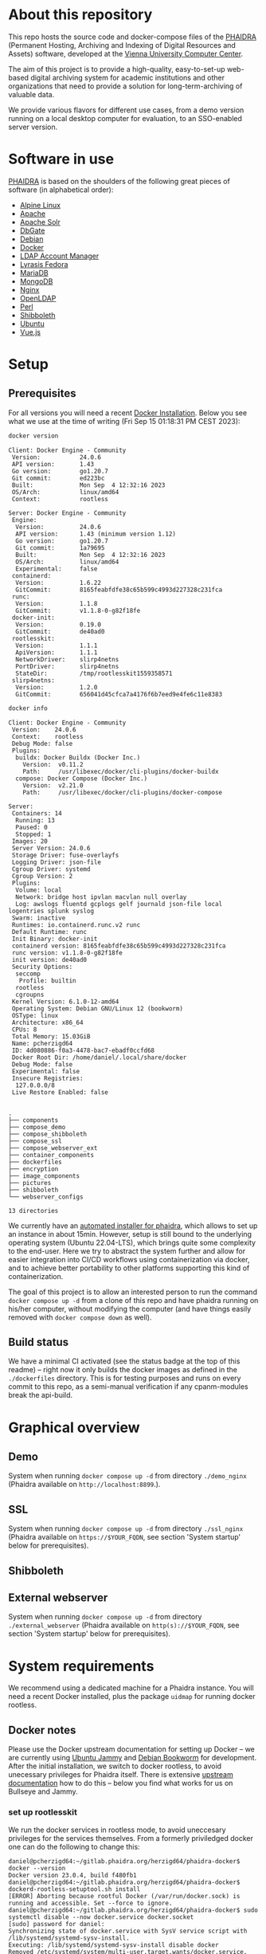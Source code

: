 # -*- truncate-lines: nil; -*-

#+OPTIONS: toc:nil ^:nil
#+STARTUP: overview

* About this repository
  This repo hosts the source code and docker-compose files of the [[https://phaidra.org/][PHAIDRA]] (Permanent Hosting, Archiving and Indexing of Digital Resources and Assets) software, developed at the [[https://zid.univie.ac.at/en/][Vienna University Computer Center]].

  The aim of this project is to provide a high-quality, easy-to-set-up web-based digital archiving system for academic institutions and other organizations that need to provide a solution for long-term-archiving of valuable data.

  We provide various flavors for different use cases, from a demo version running on a local desktop computer for evaluation, to an SSO-enabled server version.

* Software in use
  [[https://phaidra.org/][PHAIDRA]] is based on the shoulders of the following great pieces of software (in alphabetical order):

  + [[https://www.alpinelinux.org/][Alpine Linux]]
  + [[https://apache.org/][Apache]]
  + [[https://solr.apache.org/][Apache Solr]]
  + [[https://dbgate.org/][DbGate]]
  + [[https://www.debian.org/][Debian]]
  + [[https://www.docker.com/][Docker]]
  + [[https://www.ldap-account-manager.org/lamcms/][LDAP Account Manager]]        
  + [[https://fedora.lyrasis.org/][Lyrasis Fedora]]
  + [[https://mariadb.org/][MariaDB]]
  + [[https://www.mongodb.com/][MongoDB]]
  + [[https://nginx.org/][Nginx]]
  + [[https://www.openldap.org/][OpenLDAP]]    
  + [[https://www.perl.org/][Perl]]
  + [[https://www.shibboleth.net/][Shibboleth]]
  + [[https://ubuntu.com/][Ubuntu]]
  + [[https://vuejs.org/][Vue.js]]

* Setup
** Prerequisites
   For all versions you will need a recent [[https://docs.docker.com/engine/install/][Docker Installation]].  Below you see what we use at the time of writing (Fri Sep 15 01:18:31 PM CEST 2023):

   #+NAME: docker-version
   #+begin_src bash :results output :exports both
     docker version
   #+end_src

   #+RESULTS: docker-version
   #+begin_example
   Client: Docker Engine - Community
    Version:           24.0.6
    API version:       1.43
    Go version:        go1.20.7
    Git commit:        ed223bc
    Built:             Mon Sep  4 12:32:16 2023
    OS/Arch:           linux/amd64
    Context:           rootless

   Server: Docker Engine - Community
    Engine:
     Version:          24.0.6
     API version:      1.43 (minimum version 1.12)
     Go version:       go1.20.7
     Git commit:       1a79695
     Built:            Mon Sep  4 12:32:16 2023
     OS/Arch:          linux/amd64
     Experimental:     false
    containerd:
     Version:          1.6.22
     GitCommit:        8165feabfdfe38c65b599c4993d227328c231fca
    runc:
     Version:          1.1.8
     GitCommit:        v1.1.8-0-g82f18fe
    docker-init:
     Version:          0.19.0
     GitCommit:        de40ad0
    rootlesskit:
     Version:          1.1.1
     ApiVersion:       1.1.1
     NetworkDriver:    slirp4netns
     PortDriver:       slirp4netns
     StateDir:         /tmp/rootlesskit1559358571
    slirp4netns:
     Version:          1.2.0
     GitCommit:        656041d45cfca7a4176f6b7eed9e4fe6c11e8383
   #+end_example

   #+NAME: docker-info
   #+begin_src bash :results output :exports both
     docker info
   #+end_src

   #+RESULTS: docker-info
   #+begin_example
   Client: Docker Engine - Community
    Version:    24.0.6
    Context:    rootless
    Debug Mode: false
    Plugins:
     buildx: Docker Buildx (Docker Inc.)
       Version:  v0.11.2
       Path:     /usr/libexec/docker/cli-plugins/docker-buildx
     compose: Docker Compose (Docker Inc.)
       Version:  v2.21.0
       Path:     /usr/libexec/docker/cli-plugins/docker-compose

   Server:
    Containers: 14
     Running: 13
     Paused: 0
     Stopped: 1
    Images: 20
    Server Version: 24.0.6
    Storage Driver: fuse-overlayfs
    Logging Driver: json-file
    Cgroup Driver: systemd
    Cgroup Version: 2
    Plugins:
     Volume: local
     Network: bridge host ipvlan macvlan null overlay
     Log: awslogs fluentd gcplogs gelf journald json-file local logentries splunk syslog
    Swarm: inactive
    Runtimes: io.containerd.runc.v2 runc
    Default Runtime: runc
    Init Binary: docker-init
    containerd version: 8165feabfdfe38c65b599c4993d227328c231fca
    runc version: v1.1.8-0-g82f18fe
    init version: de40ad0
    Security Options:
     seccomp
      Profile: builtin
     rootless
     cgroupns
    Kernel Version: 6.1.0-12-amd64
    Operating System: Debian GNU/Linux 12 (bookworm)
    OSType: linux
    Architecture: x86_64
    CPUs: 8
    Total Memory: 15.03GiB
    Name: pcherzigd64
    ID: 4d080886-f0a3-4478-bac7-ebadf0ccfd68
    Docker Root Dir: /home/daniel/.local/share/docker
    Debug Mode: false
    Experimental: false
    Insecure Registries:
     127.0.0.0/8
    Live Restore Enabled: false

   #+end_example


  #+begin_src bash :results output :exports results
    tree -d -L 1
  #+end_src

  #+RESULTS:
  #+begin_example
  .
  ├── components
  ├── compose_demo
  ├── compose_shibboleth
  ├── compose_ssl
  ├── compose_webserver_ext
  ├── container_components
  ├── dockerfiles
  ├── encryption
  ├── image_components
  ├── pictures
  ├── shibboleth
  └── webserver_configs

  13 directories
  #+end_example

  We currently have an [[https://gitlab.phaidra.org/phaidra-dev/phaidra-demo][automated installer for phaidra]], which allows to set up an instance in about 15min.  However, setup is still bound to the underlying operating system (Ubuntu 22.04-LTS), which brings quite some complexity to the end-user.  Here we try to abstract the system further and allow for easier integration into CI/CD workflows using containerization via docker, and to achieve better portability to other platforms supporting this kind of containerization.

  The goal of this project is to allow an interested person to run the command ~docker compose up -d~ from a clone of this repo and have phaidra running on his/her computer, without modifying the computer (and have things easily removed with ~docker compose down~ as well).
** Build status
   We have a minimal CI activated (see the status badge at the top of this readme) -- right now it only builds the docker images as defined in the ~./dockerfiles~ directory.  This is for testing purposes and runs on every commit to this repo, as a semi-manual verification if any cpanm-modules break the api-build.
* Graphical overview
** Demo
   System when running ~docker compose up -d~ from directory ~./demo_nginx~ (Phaidra available on ~http://localhost:8899~.).
   #+NAME: construction-demo-nginx
   #+begin_src dot :file "./pictures/construction_demo_nginx.svg" :exports results
     graph G {
             rankdir="LR"
             subgraph cluster_host {
                     label = "PHAIDRA server firewall";
                     color = red;
                     USER [label="PHAIDRA USER", shape = tripleoctagon];
                     subgraph cluster_host_storage {
                             label = "PHAIDRA server filesystem";
                             color = blue;
                             subgraph cluster_named_volumes {
                                     label = "Named volumes";
                                     color = turquoise;
                                     node [shape = folder, style = solid, color = turquoise]
                                     HS_FEDORA [label=<
                                                <table border="0">
                                                <tr>
                                                <td align="text"><b>host:</b><br align="left" /></td>
                                                <td align="text">$HOME/.local/share/docker/volumes/phaidra-demo-nginx_fedora/_data<br align="left" /></td>
                                                </tr>
                                                <tr>
                                                <td align="text">fedora-container:<br align="left" /></td>
                                                <td align="text">/usr/local/tomcat/fcrepo-home<br align="left" /></td>
                                                </tr>
                                                <tr>
                                                <td align="text">pixelgecko-container:<br align="left" /></td>
                                                <td align="text"> /mnt/fedora:ro<br align="left" /></td>
                                                </tr>
                                                <tr>
                                                <td align="text">api-container:<br align="left" /></td>
                                                <td align="text"> /mnt/fedora:ro<br align="left" /></td>
                                                </tr>
                                                </table>
                                                >];
                                     HS_API_LOGS [label=<
                                                  <table border="0">
                                                  <tr>
                                                  <td align="text"><b>host:</b><br align="left" /></td>
                                                  <td align="text">$HOME/.local/share/docker/volumes/phaidra-demo-nginx_api_logs/_data<br align="left" /></td>
                                                  </tr>
                                                  <tr>
                                                  <td align="text">api-container:<br align="left" /></td>
                                                  <td align="text">/var/log/phaidra<br align="left" /></td>
                                                  </tr>
                                                  </table>
                                                  >];
                                     HS_MARIADB_PHAIDRA [label=<
                                                         <table border="0">
                                                         <tr>
                                                         <td align="text"><b>host:</b><br align="left" /></td>
                                                         <td align="text">$HOME/.local/share/docker/volumes/phaidra-demo-nginx_mariadb_phaidra/_data<br align="left" /></td>
                                                         </tr>
                                                         <tr>
                                                         <td align="text">mariadb-phaidra-container:<br align="left" /></td>
                                                         <td align="text">/var/lib/mysql<br align="left" /></td>
                                                         </tr>
                                                         </table>
                                                         >];
                                     HS_MONGODB_PHAIDRA [label=<
                                                         <table border="0">
                                                         <tr>
                                                         <td align="text"><b>host:</b><br align="left" /></td>
                                                         <td align="text">$HOME/.local/share/docker/volumes/phaidra-demo-nginx_mongodb_phaidra/_data<br align="left" /></td>
                                                         </tr>
                                                         <tr>
                                                         <td align="text">phaidra-mongodb-container:<br align="left" /></td>
                                                         <td align="text">/data/db<br align="left" /></td></tr>
                                                         </table>
                                                         >];
                                     HS_OPENLDAP [label=<
                                                  <table border="0">
                                                  <tr>
                                                  <td align="text"><b>host:</b><br align="left" /></td>
                                                  <td align="text">$HOME/.local/share/docker/volumes/phaidra-demo-nginx_openldap/_data<br align="left" /></td>
                                                  </tr>
                                                  <tr>
                                                  <td align="text">openldap-container:<br align="left" /></td>
                                                  <td align="text">/bitnami/openldap<br align="left" /></td>
                                                  </tr>
                                                  </table>
                                                  >];
                                     HS_SOLR [label=<
                                              <table border="0">
                                              <tr>
                                              <td align="text"><b>host:</b><br align="left" /></td>
                                              <td align="text">$HOME/.local/share/docker/volumes/phaidra-demo-nginx_solr/_data<br align="left" /></td>
                                              </tr>
                                              <tr>
                                              <td align="text">solr-container:<br align="left" /></td>
                                              <td align="text">/var/solr<br align="left" /></td>
                                              </tr>
                                              </table>
                                              >];
                                     HS_PIXELGECKO [label=<
                                                    <table border="0">
                                                    <tr>
                                                    <td align="text"><b>host:</b><br align="left" /></td>
                                                    <td align="text">$HOME/.local/share/docker/volumes/phaidra-demo-nginx_pixelgecko/_data<br align="left" /></td>
                                                    </tr>
                                                    <tr>
                                                    <td align="text">pixelgecko-container:<br align="left" /></td>
                                                    <td align="text">/mnt/converted_images<br align="left" /></td>
                                                    </tr>
                                                    <tr>
                                                    <td align="text">imageserver-container:<br align="left" /></td>
                                                    <td align="text">/mnt/converted_images:ro<br align="left" /></td>
                                                    </tr>
                                                    </table>
                                                    >];
                                     HS_DBGATE [label=<
                                                <table border="0">
                                                <tr>
                                                <td align="text"><b>host:</b><br align="left" /></td>
                                                <td align="text">$HOME/.local/share/docker/volumes/phaidra-demo-nginx_dbgate/_data<br align="left" /></td>
                                                </tr>
                                                <tr>
                                                <td align="text">dbgate-container:<br align="left" /></td>
                                                <td align="text">/root/.dbgate<br align="left" /></td>
                                                </tr>
                                                </table>
                                                >];
                                     HS_MARIADB_FEDORA [label=<
                                                        <table border="0">
                                                        <tr>
                                                        <td align="text"><b>host:</b><br align="left" /></td>
                                                        <td align="text">$HOME/.local/share/docker/volumes/phaidra-demo-nginx_mariadb_fedora/_data<br align="left" /></td>
                                                        </tr>
                                                        <tr>
                                                        <td align="text">mariadb-fedora-container:<br align="left" /></td>
                                                        <td align="text">/var/lib/mysql<br align="left" /></td>
                                                        </tr>
                                                        </table>
                                                        >];
                                                }
                                                subgraph cluster_bind_mounts {
                                                        label = "Bind mounts";
                                                        node [shape = folder, style = solid, color = blue]
                                                        BIND_MARIADB_PHAIDRA_INIT[label=<
                                                                                  <table border="0">
                                                                                  <tr>
                                                                                  <td align="text"><b>host:</b><br align="left" /></td>
                                                                                  <td align="text">$REPO/container_components/mariadb/phaidradb.sql.gz<br align="left" /></td>
                                                                                  </tr>
                                                                                  <tr>
                                                                                  <td align="text">mariadb-phaidra-container:<br align="left" /></td>
                                                                                  <td align="text">/docker-entrypoint-initdb.d/phaidradb.sql.gz:ro<br align="left" /></td>
                                                                                  </tr>
                                                                                  </table>
                                                                                  >];
                                                        BIND_OPENLDAP_INIT [label=<
                                                                            <table border="0">
                                                                            <tr>
                                                                            <td align="text"><b>host:</b><br align="left" /></td>
                                                                            <td align="text">$REPO/container_components/openldap<br align="left" /></td>
                                                                            </tr>
                                                                            <tr>
                                                                            <td align="text">openldap-container:<br align="left" /></td>
                                                                            <td align="text">/ldifs:ro<br align="left" /></td>
                                                                            </tr>
                                                                            </table>
                                                                            >];
                                                        BIND_NGINX_SITE_CONFIG [label=<
                                                                                <table border="0">
                                                                                <tr>
                                                                                <td align="text"><b>host:</b><br align="left" /></td>
                                                                                <td align="text">$REPO/webserver_configs/nginx-docker/demo<br align="left" /></td>
                                                                                </tr>
                                                                                <tr>
                                                                                <td align="text">nginx-container:<br align="left" /></td>
                                                                                <td align="text">/etc/nginx/templates:ro<br align="left" /></td>
                                                                                </tr>
                                                                                </table>
                                                                                >];
                                                        BIND_NGINX_SERVER_CONFIG [label=<
                                                                                  <table border="0">
                                                                                  <tr>
                                                                                  <td align="text"><b>host:</b><br align="left" /></td>
                                                                                  <td align="text">$REPO/webserver_configs/nginx-docker/demo/nginx.conf<br align="left" /></td>
                                                                                  </tr>
                                                                                  <tr>
                                                                                  <td align="text">nginx-container:<br align="left" /></td>
                                                                                  <td align="text">/etc/nginx/nginx.conf:ro<br align="left" /></td>
                                                                                  </tr>
                                                                                  </table>
                                                                                  >];
                                                                          }
                                                                  }

                                                                  subgraph cluster_docker_network_host {
                                                                          label="PHAIDRA docker containers";
                                                                          color = green;
                                                                          node [shape = component, style = solid, color = green]
                                                                          C_FEDORA [label="phaidra-demo-nginx-fedora-1",
                                                                                    URL="https://fedora.lyrasis.org/"];
                                                                          C_API [label="phaidra-demo-nginx-api-1",
                                                                                 URL="https://github.com/phaidra/phaidra-api"];
                                                                          C_MARIADB_PHAIDRA [label="phaidra-demo-nginx-mariadb-phaidra-1",
                                                                                             URL="https://mariadb.org/"];
                                                                          C_MONGODB_PHAIDRA [label="phaidra-demo-nginx-mongodb-phaidra-1",
                                                                                             URL="https://www.mongodb.com/"];
                                                                          C_UI [label="phaidra-demo-nginx-ui-1",
                                                                                URL="https://github.com/phaidra/phaidra-ui"];
                                                                          C_OPENLDAP [label="phaidra-demo-nginx-openldap-1",
                                                                                      URL="https://www.openldap.org/"];
                                                                          C_SOLR [label="phaidra-demo-nginx-solr-1",
                                                                                  URL="https://solr.apache.org/"];
                                                                          C_IMAGESERVER [label="phaidra-demo-nginx-imageserver-1",
                                                                                         URL="https://github.com/ruven/iipsrv"];
                                                                          C_PIXELGECKO [label="phaidra-demo-nginx-pixelgecko-1"];
                                                                          C_DBGATE [label="phaidra-demo-nginx-dbgate-1"];
                                                                          C_LAM [label="phaidra-demo-nginx-lam-1"];
                                                                          C_MARIADB_FEDORA [label="phaidra-demo-nginx-mariadb-fedora-1",
                                                                                            URL="https://mariadb.org/"];
                                                                          WEBSERVER [label="phaidra-demo-nginx-nginx-1"];
                                                                  }
                                                          }

                                                          // storage mapping

                                                          HS_FEDORA -- C_FEDORA [color="turquoise"];

                                                          HS_API_LOGS-- C_API [color="turquoise"];
                                                          HS_FEDORA -- C_API [color="turquoise"];

                                                          BIND_MARIADB_PHAIDRA_INIT-- C_MARIADB_PHAIDRA [color="blue"];
                                                          HS_MARIADB_PHAIDRA -- C_MARIADB_PHAIDRA [color="turquoise"];

                                                          HS_MONGODB_PHAIDRA -- C_MONGODB_PHAIDRA [color="turquoise"];

                                                          HS_OPENLDAP -- C_OPENLDAP [color="turquoise"];
                                                          BIND_OPENLDAP_INIT -- C_OPENLDAP [color="blue"];

                                                          HS_SOLR -- C_SOLR [color="turquoise"];

                                                          HS_PIXELGECKO -- C_IMAGESERVER [color="turquoise"];

                                                          HS_FEDORA -- C_PIXELGECKO [color="turquoise"];
                                                          HS_PIXELGECKO -- C_PIXELGECKO [color="turquoise"];

                                                          HS_DBGATE -- C_DBGATE [color="turquoise"];

                                                          HS_MARIADB_FEDORA -- C_MARIADB_FEDORA [color="turquoise"];

                                                          WEBSERVER -- BIND_NGINX_SITE_CONFIG,BIND_NGINX_SERVER_CONFIG [color="blue"];

                                                          // system communication mapping

                                                          C_FEDORA -- C_MARIADB_FEDORA [color="orange"];
                                                          C_API -- C_FEDORA,C_MARIADB_PHAIDRA,C_MONGODB_PHAIDRA,C_UI,C_OPENLDAP,C_SOLR,C_IMAGESERVER [color="orange"];
                                                          C_MONGODB_PHAIDRA -- C_PIXELGECKO [color="orange"];
                                                          C_OPENLDAP -- C_LAM [color="orange"];
                                                          C_DBGATE -- C_MARIADB_PHAIDRA,C_MONGODB_PHAIDRA,C_MARIADB_FEDORA [color="orange"];
                                                          WEBSERVER -- C_FEDORA,C_API,C_UI,C_SOLR,C_DBGATE,C_LAM [color="magenta"];


                                                          // outside communication mapping

                                                          USER -- WEBSERVER [color="red"];
                                                  }
  #+end_src

  #+RESULTS: construction-demo-nginx
  [[file:./pictures/construction_demo_nginx.svg]]

** SSL
   System when running ~docker compose up -d~ from directory ~./ssl_nginx~ (Phaidra available on ~https://$YOUR_FQDN~, see section 'System startup' below for prerequisites).
   #+NAME: construction-ssl-nginx
   #+begin_src dot :file "./pictures/construction_ssl_nginx.svg" :exports results
     graph G {
             rankdir="LR"

             USER [label="PHAIDRA USER", shape = tripleoctagon];

             subgraph cluster_host {
                     label = "PHAIDRA server firewall";
                     color = red;

                     subgraph cluster_host_storage {
                             label = "PHAIDRA server filesystem";
                             color = blue;
                             subgraph cluster_named_volumes {
                                     label = "Named volumes";
                                     color = turquoise;
                                     node [shape = folder, style = solid, color = turquoise]
                                     HS_FEDORA [label=<
                                                <table border="0">
                                                <tr>
                                                <td align="text"><b>host:</b><br align="left" /></td>
                                                <td align="text">$HOME/.local/share/docker/volumes/phaidra-ssl-nginx_fedora/_data<br align="left" /></td>
                                                </tr>
                                                <tr>
                                                <td align="text">fedora-container:<br align="left" /></td>
                                                <td align="text">/usr/local/tomcat/fcrepo-home<br align="left" /></td>
                                                </tr>
                                                <tr>
                                                <td align="text">pixelgecko-container:<br align="left" /></td>
                                                <td align="text"> /mnt/fedora:ro<br align="left" /></td>
                                                </tr>
                                                <tr>
                                                <td align="text">api-container:<br align="left" /></td>
                                                <td align="text"> /mnt/fedora:ro<br align="left" /></td>
                                                </tr>
                                                </table>
                                                >];
                                     HS_API_LOGS [label=<
                                                  <table border="0">
                                                  <tr>
                                                  <td align="text"><b>host:</b><br align="left" /></td>
                                                  <td align="text">$HOME/.local/share/docker/volumes/phaidra-ssl-nginx_api_logs/_data<br align="left" /></td>
                                                  </tr>
                                                  <tr>
                                                  <td align="text">api-container:<br align="left" /></td>
                                                  <td align="text">/var/log/phaidra<br align="left" /></td>
                                                  </tr>
                                                  </table>
                                                  >];
                                     HS_MARIADB_PHAIDRA [label=<
                                                         <table border="0">
                                                         <tr>
                                                         <td align="text"><b>host:</b><br align="left" /></td>
                                                         <td align="text">$HOME/.local/share/docker/volumes/phaidra-ssl-nginx_mariadb_phaidra/_data<br align="left" /></td>
                                                         </tr>
                                                         <tr>
                                                         <td align="text">mariadb-phaidra-container:<br align="left" /></td>
                                                         <td align="text">/var/lib/mysql<br align="left" /></td>
                                                         </tr>
                                                         </table>
                                                         >];
                                     HS_MONGODB_PHAIDRA [label=<
                                                         <table border="0">
                                                         <tr>
                                                         <td align="text"><b>host:</b><br align="left" /></td>
                                                         <td align="text">$HOME/.local/share/docker/volumes/phaidra-ssl-nginx_mongodb_phaidra/_data<br align="left" /></td>
                                                         </tr>
                                                         <tr>
                                                         <td align="text">phaidra-mongodb-container:<br align="left" /></td>
                                                         <td align="text">/data/db<br align="left" /></td></tr>
                                                         </table>
                                                         >];
                                     HS_OPENLDAP [label=<
                                                  <table border="0">
                                                  <tr>
                                                  <td align="text"><b>host:</b><br align="left" /></td>
                                                  <td align="text">$HOME/.local/share/docker/volumes/phaidra-ssl-nginx_openldap/_data<br align="left" /></td>
                                                  </tr>
                                                  <tr>
                                                  <td align="text">openldap-container:<br align="left" /></td>
                                                  <td align="text">/bitnami/openldap<br align="left" /></td>
                                                  </tr>
                                                  </table>
                                                  >];
                                     HS_SOLR [label=<
                                              <table border="0">
                                              <tr>
                                              <td align="text"><b>host:</b><br align="left" /></td>
                                              <td align="text">$HOME/.local/share/docker/volumes/phaidra-ssl-nginx_solr/_data<br align="left" /></td>
                                              </tr>
                                              <tr>
                                              <td align="text">solr-container:<br align="left" /></td>
                                              <td align="text">/var/solr<br align="left" /></td>
                                              </tr>
                                              </table>
                                              >];
                                     HS_PIXELGECKO [label=<
                                                    <table border="0">
                                                    <tr>
                                                    <td align="text"><b>host:</b><br align="left" /></td>
                                                    <td align="text">$HOME/.local/share/docker/volumes/phaidra-ssl-nginx_pixelgecko/_data<br align="left" /></td>
                                                    </tr>
                                                    <tr>
                                                    <td align="text">pixelgecko-container:<br align="left" /></td>
                                                    <td align="text">/mnt/converted_images<br align="left" /></td>
                                                    </tr>
                                                    <tr>
                                                    <td align="text">imageserver-container:<br align="left" /></td>
                                                    <td align="text">/mnt/converted_images:ro<br align="left" /></td>
                                                    </tr>
                                                    </table>
                                                    >];
                                     HS_DBGATE [label=<
                                                <table border="0">
                                                <tr>
                                                <td align="text"><b>host:</b><br align="left" /></td>
                                                <td align="text">$HOME/.local/share/docker/volumes/phaidra-ssl-nginx_dbgate/_data<br align="left" /></td>
                                                </tr>
                                                <tr>
                                                <td align="text">dbgate-container:<br align="left" /></td>
                                                <td align="text">/root/.dbgate<br align="left" /></td>
                                                </tr>
                                                </table>
                                                >];
                                     HS_MARIADB_FEDORA [label=<
                                                        <table border="0">
                                                        <tr>
                                                        <td align="text"><b>host:</b><br align="left" /></td>
                                                        <td align="text">$HOME/.local/share/docker/volumes/phaidra-ssl-nginx_mariadb_fedora/_data<br align="left" /></td>
                                                        </tr>
                                                        <tr>
                                                        <td align="text">mariadb-fedora-container:<br align="left" /></td>
                                                        <td align="text">/var/lib/mysql<br align="left" /></td>
                                                        </tr>
                                                        </table>
                                                        >];
                                                }
                                                subgraph cluster_bind_mounts {
                                                        label = "Bind mounts";
                                                        node [shape = folder, style = solid, color = blue]
                                                        BIND_MARIADB_PHAIDRA_INIT[label=<
                                                                                  <table border="0">
                                                                                  <tr>
                                                                                  <td align="text"><b>host:</b><br align="left" /></td>
                                                                                  <td align="text">$REPO/container_components/mariadb/phaidradb.sql.gz<br align="left" /></td>
                                                                                  </tr>
                                                                                  <tr>
                                                                                  <td align="text">mariadb-phaidra-container:<br align="left" /></td>
                                                                                  <td align="text">/docker-entrypoint-initdb.d/phaidradb.sql.gz:ro<br align="left" /></td>
                                                                                  </tr>
                                                                                  </table>
                                                                                  >];
                                                        BIND_OPENLDAP_INIT [label=<
                                                                            <table border="0">
                                                                            <tr>
                                                                            <td align="text"><b>host:</b><br align="left" /></td>
                                                                            <td align="text">$REPO/container_components/openldap<br align="left" /></td>
                                                                            </tr>
                                                                            <tr>
                                                                            <td align="text">openldap-container:<br align="left" /></td>
                                                                            <td align="text">/ldifs:ro<br align="left" /></td>
                                                                            </tr>
                                                                            </table>
                                                                            >];
                                                        BIND_NGINX_SITE_CONFIG [label=<
                                                                                <table border="0">
                                                                                <tr>
                                                                                <td align="text"><b>host:</b><br align="left" /></td>
                                                                                <td align="text">$REPO/webserver_configs/nginx-docker/ssl<br align="left" /></td>
                                                                                </tr>
                                                                                <tr>
                                                                                <td align="text">nginx-container:<br align="left" /></td>
                                                                                <td align="text">/etc/nginx/templates:ro<br align="left" /></td>
                                                                                </tr>
                                                                                </table>
                                                                                >];
                                                        BIND_NGINX_SERVER_CONFIG [label=<
                                                                                  <table border="0">
                                                                                  <tr>
                                                                                  <td align="text"><b>host:</b><br align="left" /></td>
                                                                                  <td align="text">$REPO/webserver_configs/nginx-docker/ssl/nginx.conf<br align="left" /></td>
                                                                                  </tr>
                                                                                  <tr>
                                                                                  <td align="text">nginx-container:<br align="left" /></td>
                                                                                  <td align="text">/etc/nginx/nginx.conf:ro<br align="left" /></td>
                                                                                  </tr>
                                                                                  </table>
                                                                                  >];
                                                        BIND_NGINX_CERTS [label=<
                                                                          <table border="0">
                                                                          <tr>
                                                                          <td align="text"><b>host:</b><br align="left" /></td>
                                                                          <td align="text">$REPO/encryption/webserver<br align="left" /></td>
                                                                          </tr>
                                                                          <tr>
                                                                          <td align="text">nginx-container:<br align="left" /></td>
                                                                          <td align="text">/etc/nginx/certs:ro<br align="left" /></td>
                                                                          </tr>
                                                                          </table>
                                                                          >];

     }
     }

     subgraph cluster_docker_network_host {
             label="PHAIDRA docker containers";
             color = green;
             node [shape = component, style = solid, color = green]
             C_FEDORA [label="phaidra-ssl-nginx-fedora-1",
                       URL="https://fedora.lyrasis.org/"];
             C_API [label="phaidra-ssl-nginx-api-1",
                    URL="https://github.com/phaidra/phaidra-api"];
             C_MARIADB_PHAIDRA [label="phaidra-ssl-nginx-mariadb-phaidra-1",
                                URL="https://mariadb.org/"];
             C_MONGODB_PHAIDRA [label="phaidra-ssl-nginx-mongodb-phaidra-1",
                                URL="https://www.mongodb.com/"];
             C_UI [label="phaidra-ssl-nginx-ui-1",
                   URL="https://github.com/phaidra/phaidra-ui"];
             C_OPENLDAP [label="phaidra-ssl-nginx-openldap-1",
                         URL="https://www.openldap.org/"];
             C_SOLR [label="phaidra-ssl-nginx-solr-1",
                     URL="https://solr.apache.org/"];
             C_IMAGESERVER [label="phaidra-ssl-nginx-imageserver-1",
                            URL="https://github.com/ruven/iipsrv"];
             C_PIXELGECKO [label="phaidra-ssl-nginx-pixelgecko-1"];
             C_DBGATE [label="phaidra-ssl-nginx-dbgate-1"];
             C_LAM [label="phaidra-ssl-nginx-lam-1"];
             C_MARIADB_FEDORA [label="phaidra-ssl-nginx-mariadb-fedora-1",
                               URL="https://mariadb.org/"];
             WEBSERVER [label="phaidra-ssl-nginx-nginx-1"];
     }
     }

     // storage mapping

     HS_FEDORA -- C_FEDORA [color="turquoise"];

     HS_API_LOGS-- C_API [color="turquoise"];
     HS_FEDORA -- C_API [color="turquoise"];

     BIND_MARIADB_PHAIDRA_INIT-- C_MARIADB_PHAIDRA [color="blue"];
     HS_MARIADB_PHAIDRA -- C_MARIADB_PHAIDRA [color="turquoise"];

     HS_MONGODB_PHAIDRA -- C_MONGODB_PHAIDRA [color="turquoise"];

     HS_OPENLDAP -- C_OPENLDAP [color="turquoise"];
     BIND_OPENLDAP_INIT -- C_OPENLDAP [color="blue"];

     HS_SOLR -- C_SOLR [color="turquoise"];

     HS_PIXELGECKO -- C_IMAGESERVER [color="turquoise"];

     HS_FEDORA -- C_PIXELGECKO [color="turquoise"];
     HS_PIXELGECKO -- C_PIXELGECKO [color="turquoise"];

     HS_DBGATE -- C_DBGATE [color="turquoise"];

     HS_MARIADB_FEDORA -- C_MARIADB_FEDORA [color="turquoise"];

     WEBSERVER -- BIND_NGINX_SITE_CONFIG,BIND_NGINX_SERVER_CONFIG,BIND_NGINX_CERTS [color="blue"];

     // system communication mapping

     C_FEDORA -- C_MARIADB_FEDORA [color="orange"];
     C_API -- C_FEDORA,C_MARIADB_PHAIDRA,C_MONGODB_PHAIDRA,C_UI,C_OPENLDAP,C_SOLR,C_IMAGESERVER [color="orange"];
     C_MONGODB_PHAIDRA -- C_PIXELGECKO [color="orange"];
     C_OPENLDAP -- C_LAM [color="orange"];
     C_DBGATE -- C_MARIADB_PHAIDRA,C_MONGODB_PHAIDRA,C_MARIADB_FEDORA [color="orange"];
     WEBSERVER -- C_FEDORA,C_API,C_UI,C_SOLR,C_DBGATE,C_LAM [color="magenta"];


     // outside communication mapping

     USER -- WEBSERVER [color="red"];
     }

   #+end_src

   #+RESULTS: construction-ssl-nginx
   [[file:./pictures/construction_ssl_nginx.svg]]

** Shibboleth
   #+NAME: construction-ssl-apache
   #+begin_src dot :file "./pictures/construction_shib_apache.svg" :exports results
     graph G {
             rankdir="LR"

             USER [label="PHAIDRA USER", shape = tripleoctagon];

             subgraph cluster_host {
                     label = "PHAIDRA server firewall";
                     color = red;

                     subgraph cluster_host_storage {
                             label = "PHAIDRA server filesystem";
                             color = blue;
                             subgraph cluster_named_volumes {
                                     label = "Named volumes";
                                     color = turquoise;
                                     node [shape = folder, style = solid, color = turquoise]
                                     HS_FEDORA [label=<
                                                <table border="0">
                                                <tr>
                                                <td align="text"><b>host:</b><br align="left" /></td>
                                                <td align="text">$HOME/.local/share/docker/volumes/phaidra-ssl-shib-httpd_fedora/_data<br align="left" /></td>
                                                </tr>
                                                <tr>
                                                <td align="text">fedora-container:<br align="left" /></td>
                                                <td align="text">/usr/local/tomcat/fcrepo-home<br align="left" /></td>
                                                </tr>
                                                <tr>
                                                <td align="text">pixelgecko-container:<br align="left" /></td>
                                                <td align="text"> /mnt/fedora:ro<br align="left" /></td>
                                                </tr>
                                                <tr>
                                                <td align="text">api-container:<br align="left" /></td>
                                                <td align="text"> /mnt/fedora:ro<br align="left" /></td>
                                                </tr>
                                                </table>
                                                >];
                                     HS_API_LOGS [label=<
                                                  <table border="0">
                                                  <tr>
                                                  <td align="text"><b>host:</b><br align="left" /></td>
                                                  <td align="text">$HOME/.local/share/docker/volumes/phaidra-ssl-shib-httpd_api_logs/_data<br align="left" /></td>
                                                  </tr>
                                                  <tr>
                                                  <td align="text">api-container:<br align="left" /></td>
                                                  <td align="text">/var/log/phaidra<br align="left" /></td>
                                                  </tr>
                                                  </table>
                                                  >];
                                     HS_MARIADB_PHAIDRA [label=<
                                                         <table border="0">
                                                         <tr>
                                                         <td align="text"><b>host:</b><br align="left" /></td>
                                                         <td align="text">$HOME/.local/share/docker/volumes/phaidra-ssl-shib-httpd_mariadb_phaidra/_data<br align="left" /></td>
                                                         </tr>
                                                         <tr>
                                                         <td align="text">mariadb-phaidra-container:<br align="left" /></td>
                                                         <td align="text">/var/lib/mysql<br align="left" /></td>
                                                         </tr>
                                                         </table>
                                                         >];
                                     HS_MONGODB_PHAIDRA [label=<
                                                         <table border="0">
                                                         <tr>
                                                         <td align="text"><b>host:</b><br align="left" /></td>
                                                         <td align="text">$HOME/.local/share/docker/volumes/phaidra-ssl-shib-httpd_mongodb_phaidra/_data<br align="left" /></td>
                                                         </tr>
                                                         <tr>
                                                         <td align="text">phaidra-mongodb-container:<br align="left" /></td>
                                                         <td align="text">/data/db<br align="left" /></td></tr>
                                                         </table>
                                                         >];
                                     HS_OPENLDAP [label=<
                                                  <table border="0">
                                                  <tr>
                                                  <td align="text"><b>host:</b><br align="left" /></td>
                                                  <td align="text">$HOME/.local/share/docker/volumes/phaidra-ssl-shib-httpd_openldap/_data<br align="left" /></td>
                                                  </tr>
                                                  <tr>
                                                  <td align="text">openldap-container:<br align="left" /></td>
                                                  <td align="text">/bitnami/openldap<br align="left" /></td>
                                                  </tr>
                                                  </table>
                                                  >];
                                     HS_SOLR [label=<
                                              <table border="0">
                                              <tr>
                                              <td align="text"><b>host:</b><br align="left" /></td>
                                              <td align="text">$HOME/.local/share/docker/volumes/phaidra-ssl-shib-httpd_solr/_data<br align="left" /></td>
                                              </tr>
                                              <tr>
                                              <td align="text">solr-container:<br align="left" /></td>
                                              <td align="text">/var/solr<br align="left" /></td>
                                              </tr>
                                              </table>
                                              >];
                                     HS_PIXELGECKO [label=<
                                                    <table border="0">
                                                    <tr>
                                                    <td align="text"><b>host:</b><br align="left" /></td>
                                                    <td align="text">$HOME/.local/share/docker/volumes/phaidra-ssl-shib-httpd_pixelgecko/_data<br align="left" /></td>
                                                    </tr>
                                                    <tr>
                                                    <td align="text">pixelgecko-container:<br align="left" /></td>
                                                    <td align="text">/mnt/converted_images<br align="left" /></td>
                                                    </tr>
                                                    <tr>
                                                    <td align="text">imageserver-container:<br align="left" /></td>
                                                    <td align="text">/mnt/converted_images:ro<br align="left" /></td>
                                                    </tr>
                                                    </table>
                                                    >];
                                     HS_DBGATE [label=<
                                                <table border="0">
                                                <tr>
                                                <td align="text"><b>host:</b><br align="left" /></td>
                                                <td align="text">$HOME/.local/share/docker/volumes/phaidra-ssl-shib-httpd_dbgate/_data<br align="left" /></td>
                                                </tr>
                                                <tr>
                                                <td align="text">dbgate-container:<br align="left" /></td>
                                                <td align="text">/root/.dbgate<br align="left" /></td>
                                                </tr>
                                                </table>
                                                >];
                                     HS_MARIADB_FEDORA [label=<
                                                        <table border="0">
                                                        <tr>
                                                        <td align="text"><b>host:</b><br align="left" /></td>
                                                        <td align="text">$HOME/.local/share/docker/volumes/phaidra-ssl-shib-httpd_mariadb_fedora/_data<br align="left" /></td>
                                                        </tr>
                                                        <tr>
                                                        <td align="text">mariadb-fedora-container:<br align="left" /></td>
                                                        <td align="text">/var/lib/mysql<br align="left" /></td>
                                                        </tr>
                                                        </table>
                                                        >];
                                                }
                                                subgraph cluster_bind_mounts {
                                                        label = "Bind mounts";
                                                        node [shape = folder, style = solid, color = blue]
                                                        BIND_MARIADB_PHAIDRA_INIT[label=<
                                                                                  <table border="0">
                                                                                  <tr>
                                                                                  <td align="text"><b>host:</b><br align="left" /></td>
                                                                                  <td align="text">$REPO/container_components/mariadb/phaidradb.sql.gz<br align="left" /></td>
                                                                                  </tr>
                                                                                  <tr>
                                                                                  <td align="text">mariadb-phaidra-container:<br align="left" /></td>
                                                                                  <td align="text">/docker-entrypoint-initdb.d/phaidradb.sql.gz:ro<br align="left" /></td>
                                                                                  </tr>
                                                                                  </table>
                                                                                  >];
                                                        BIND_OPENLDAP_INIT [label=<
                                                                            <table border="0">
                                                                            <tr>
                                                                            <td align="text"><b>host:</b><br align="left" /></td>
                                                                            <td align="text">$REPO/container_components/openldap<br align="left" /></td>
                                                                            </tr>
                                                                            <tr>
                                                                            <td align="text">openldap-container:<br align="left" /></td>
                                                                            <td align="text">/ldifs:ro<br align="left" /></td>
                                                                            </tr>
                                                                            </table>
                                                                            >];
                                                        BIND_HTTPD_SITE_CONFIG [label=<
                                                                                <table border="0">
                                                                                <tr>
                                                                                <td align="text"><b>host:</b><br align="left" /></td>
                                                                                <td align="text">$REPO/webserver_configs/httpd-docker/ssl-shib/httpd-ssl.conf<br align="left" /></td>
                                                                                </tr>
                                                                                <tr>
                                                                                <td align="text">httpd-container:<br align="left" /></td>
                                                                                <td align="text">/usr/local/apache2/conf/extra/httpd-ssl.conf:ro<br align="left" /></td>
                                                                                </tr>
                                                                                </table>
                                                                                >];
                                                        BIND_HTTPD_SERVER_CONFIG [label=<
                                                                                  <table border="0">
                                                                                  <tr>
                                                                                  <td align="text"><b>host:</b><br align="left" /></td>
                                                                                  <td align="text">$REPO/webserver_configs/httpd-docker/ssl-shib/httpd.conf<br align="left" /></td>
                                                                                  </tr>
                                                                                  <tr>
                                                                                  <td align="text">httpd-container:<br align="left" /></td>
                                                                                  <td align="text">/usr/local/apache2/conf/extra/httpd.conf:ro<br align="left" /></td>
                                                                                  </tr>
                                                                                  </table>
                                                                                  >];
                                                        BIND_HTTPD_CERT [label=<
                                                                         <table border="0">
                                                                         <tr>
                                                                         <td align="text"><b>host:</b><br align="left" /></td>
                                                                         <td align="text">$REPO/encryption/webserver/fullchain.pem<br align="left" /></td>
                                                                         </tr>
                                                                         <tr>
                                                                         <td align="text">httpd-container:<br align="left" /></td>
                                                                         <td align="text">/usr/local/apache2/conf/server.crt:ro<br align="left" /></td>
                                                                         </tr>
                                                                         </table>
                                                                         >];
                                                        BIND_HTTPD_KEY [label=<
                                                                        <table border="0">
                                                                        <tr>
                                                                        <td align="text"><b>host:</b><br align="left" /></td>
                                                                        <td align="text">$REPO/encryption/webserver/privkey.pem<br align="left" /></td>
                                                                        </tr>
                                                                        <tr>
                                                                        <td align="text">httpd-container:<br align="left" /></td>
                                                                        <td align="text">/usr/local/apache2/conf/server.key:ro<br align="left" /></td>
                                                                        </tr>
                                                                        </table>
                                                                        >];

                                                        BIND_SHIB_ENCRYPTION_KEY [label=<
                                                                                  <table border="0">
                                                                                  <tr>
                                                                                  <td align="text"><b>host:</b><br align="left" /></td>
                                                                                  <td align="text">$REPO/encryption/shibboleth/sp-encrypt-key.pem<br align="left" /></td>
                                                                                  </tr>
                                                                                  <tr>
                                                                                  <td align="text">httpd-container:<br align="left" /></td>
                                                                                  <td align="text">/etc/shibboleth/sp-encrypt-key.pem:ro<br align="left" /></td>
                                                                                  </tr>
                                                                                  </table>
                                                                                  >];


                                                        BIND_SHIB_ENCRYPTION_CERT [label=<
                                                                                   <table border="0">
                                                                                   <tr>
                                                                                   <td align="text"><b>host:</b><br align="left" /></td>
                                                                                   <td align="text">$REPO/encryption/shibboleth/sp-encrypt-cert.pem<br align="left" /></td>
                                                                                   </tr>
                                                                                   <tr>
                                                                                   <td align="text">httpd-container:<br align="left" /></td>
                                                                                   <td align="text">/etc/shibboleth/sp-encrypt-cert.pem:ro<br align="left" /></td>
                                                                                   </tr>
                                                                                   </table>
                                                                                   >];

                                                        BIND_SHIB_SIGNING_KEY [label=<
                                                                               <table border="0">
                                                                               <tr>
                                                                               <td align="text"><b>host:</b><br align="left" /></td>
                                                                               <td align="text">$REPO/encryption/shibboleth/sp-signing-key.pem<br align="left" /></td>
                                                                               </tr>
                                                                               <tr>
                                                                               <td align="text">httpd-container:<br align="left" /></td>
                                                                               <td align="text">/etc/shibboleth/sp-signing-key.pem:ro<br align="left" /></td>
                                                                               </tr>
                                                                               </table>
                                                                               >];

                                                        BIND_SHIB_SIGNING_CERT [label=<
                                                                                <table border="0">
                                                                                <tr>
                                                                                <td align="text"><b>host:</b><br align="left" /></td>
                                                                                <td align="text">$REPO/encryption/shibboleth/sp-signing-cert.pem<br align="left" /></td>
                                                                                </tr>
                                                                                <tr>
                                                                                <td align="text">httpd-container:<br align="left" /></td>
                                                                                <td align="text">/etc/shibboleth/sp-signing-cert.pem:ro<br align="left" /></td>
                                                                                </tr>
                                                                                </table>
                                                                                >];

     }
     }

     subgraph cluster_docker_network_host {
             label="PHAIDRA docker containers";
             color = green;
             node [shape = component, style = solid, color = green]
             C_FEDORA [label="phaidra-ssl-shib-httpd-fedora-1",
                       URL="https://fedora.lyrasis.org/"];
             C_API [label="phaidra-ssl-shib-httpd-api-1",
                    URL="https://github.com/phaidra/phaidra-api"];
             C_MARIADB_PHAIDRA [label="phaidra-ssl-shib-httpd-mariadb-phaidra-1",
                                URL="https://mariadb.org/"];
             C_MONGODB_PHAIDRA [label="phaidra-ssl-shib-httpd-mongodb-phaidra-1",
                                URL="https://www.mongodb.com/"];
             C_UI [label="phaidra-ssl-shib-httpd-ui-1",
                   URL="https://github.com/phaidra/phaidra-ui"];
             C_OPENLDAP [label="phaidra-ssl-shib-httpd-openldap-1",
                         URL="https://www.openldap.org/"];
             C_SOLR [label="phaidra-ssl-shib-httpd-solr-1",
                     URL="https://solr.apache.org/"];
             C_IMAGESERVER [label="phaidra-ssl-shib-httpd-imageserver-1",
                            URL="https://github.com/ruven/iipsrv"];
             C_PIXELGECKO [label="phaidra-ssl-shib-httpd-pixelgecko-1"];
             C_DBGATE [label="phaidra-ssl-shib-httpd-dbgate-1"];
             C_LAM [label="phaidra-ssl-shib-httpd-lam-1"];
             C_MARIADB_FEDORA [label="phaidra-ssl-shib-httpd-mariadb-fedora-1",
                               URL="https://mariadb.org/"];
             WEBSERVER [label="phaidra-ssl-shib-httpd-httpd-1"];
     }
     }

     // storage mapping

     HS_FEDORA -- C_FEDORA [color="turquoise"];

     HS_API_LOGS-- C_API [color="turquoise"];
     HS_FEDORA -- C_API [color="turquoise"];

     BIND_MARIADB_PHAIDRA_INIT-- C_MARIADB_PHAIDRA [color="blue"];
     HS_MARIADB_PHAIDRA -- C_MARIADB_PHAIDRA [color="turquoise"];

     HS_MONGODB_PHAIDRA -- C_MONGODB_PHAIDRA [color="turquoise"];

     HS_OPENLDAP -- C_OPENLDAP [color="turquoise"];
     BIND_OPENLDAP_INIT -- C_OPENLDAP [color="blue"];

     HS_SOLR -- C_SOLR [color="turquoise"];

     HS_PIXELGECKO -- C_IMAGESERVER [color="turquoise"];

     HS_FEDORA -- C_PIXELGECKO [color="turquoise"];
     HS_PIXELGECKO -- C_PIXELGECKO [color="turquoise"];

     HS_DBGATE -- C_DBGATE [color="turquoise"];

     HS_MARIADB_FEDORA -- C_MARIADB_FEDORA [color="turquoise"];

     WEBSERVER -- BIND_HTTPD_SITE_CONFIG,BIND_HTTPD_SERVER_CONFIG,BIND_HTTPD_CERT,BIND_HTTPD_KEY,BIND_SHIB_ENCRYPTION_KEY,BIND_SHIB_ENCRYPTION_CERT,BIND_SHIB_SIGNING_KEY,BIND_SHIB_SIGNING_CERT [color="blue"];

     // system communication mapping

     C_FEDORA -- C_MARIADB_FEDORA [color="orange"];
     C_API -- C_FEDORA,C_MARIADB_PHAIDRA,C_MONGODB_PHAIDRA,C_UI,C_OPENLDAP,C_SOLR,C_IMAGESERVER [color="orange"];
     C_MONGODB_PHAIDRA -- C_PIXELGECKO [color="orange"];
     C_OPENLDAP -- C_LAM [color="orange"];
     C_DBGATE -- C_MARIADB_PHAIDRA,C_MONGODB_PHAIDRA,C_MARIADB_FEDORA [color="orange"];
     WEBSERVER -- C_FEDORA,C_API,C_UI,C_SOLR,C_DBGATE,C_LAM [color="magenta"];


     // outside communication mapping

     USER -- WEBSERVER [color="red"];
     }


   #+end_src

   #+RESULTS: construction-ssl-apache
   [[file:./pictures/construction_shib_apache.svg]]

** External webserver
   System when running ~docker compose up -d~ from directory ~./external_webserver~ (Phaidra available on ~http(s)://$YOUR_FQDN~, see section 'System startup' below for prerequisites).
   #+NAME: technical-sketch-external-webserver
   #+begin_src dot :file "./pictures/construction_external_webserver.svg" :exports results
     graph G {
             rankdir="LR"

             USER [label="PHAIDRA USER", shape = tripleoctagon];

             subgraph cluster_host {
                     label = "PHAIDRA server firewall";
                     color = red;
                     WEBSERVER [shape = component, label="External Webserver"];
                     subgraph cluster_host_storage {
                             label = "PHAIDRA server filesystem";
                             color = blue;
                             subgraph cluster_named_volumes {
                                     label = "Named volumes";
                                     color = turquoise;
                                     node [shape = folder, style = solid, color = turquoise]
                                     HS_FEDORA [label=<
                                                <table border="0">
                                                <tr>
                                                <td align="text"><b>host:</b><br align="left" /></td>
                                                <td align="text">$HOME/.local/share/docker/volumes/phaidra-external-webserver_fedora/_data<br align="left" /></td>
                                                </tr>
                                                <tr>
                                                <td align="text">fedora-container:<br align="left" /></td>
                                                <td align="text">/usr/local/tomcat/fcrepo-home<br align="left" /></td>
                                                </tr>
                                                <tr>
                                                <td align="text">pixelgecko-container:<br align="left" /></td>
                                                <td align="text"> /mnt/fedora:ro<br align="left" /></td>
                                                </tr>
                                                <tr>
                                                <td align="text">api-container:<br align="left" /></td>
                                                <td align="text"> /mnt/fedora:ro<br align="left" /></td>
                                                </tr>
                                                </table>
                                                >];
                                     HS_API_LOGS [label=<
                                                  <table border="0">
                                                  <tr>
                                                  <td align="text"><b>host:</b><br align="left" /></td>
                                                  <td align="text">$HOME/.local/share/docker/volumes/phaidra-external-webserver_api_logs/_data<br align="left" /></td>
                                                  </tr>
                                                  <tr>
                                                  <td align="text">api-container:<br align="left" /></td>
                                                  <td align="text">/var/log/phaidra<br align="left" /></td>
                                                  </tr>
                                                  </table>
                                                  >];
                                     HS_MARIADB_PHAIDRA [label=<
                                                         <table border="0">
                                                         <tr>
                                                         <td align="text"><b>host:</b><br align="left" /></td>
                                                         <td align="text">$HOME/.local/share/docker/volumes/phaidra-external-webserver_mariadb_phaidra/_data<br align="left" /></td>
                                                         </tr>
                                                         <tr>
                                                         <td align="text">mariadb-phaidra-container:<br align="left" /></td>
                                                         <td align="text">/var/lib/mysql<br align="left" /></td>
                                                         </tr>
                                                         </table>
                                                         >];
                                     HS_MONGODB_PHAIDRA [label=<
                                                         <table border="0">
                                                         <tr>
                                                         <td align="text"><b>host:</b><br align="left" /></td>
                                                         <td align="text">$HOME/.local/share/docker/volumes/phaidra-external-webserver_mongodb_phaidra/_data<br align="left" /></td>
                                                         </tr>
                                                         <tr>
                                                         <td align="text">phaidra-mongodb-container:<br align="left" /></td>
                                                         <td align="text">/data/db<br align="left" /></td></tr>
                                                         </table>
                                                         >];
                                     HS_OPENLDAP [label=<
                                                  <table border="0">
                                                  <tr>
                                                  <td align="text"><b>host:</b><br align="left" /></td>
                                                  <td align="text">$HOME/.local/share/docker/volumes/phaidra-external-webserver_openldap/_data<br align="left" /></td>
                                                  </tr>
                                                  <tr>
                                                  <td align="text">openldap-container:<br align="left" /></td>
                                                  <td align="text">/bitnami/openldap<br align="left" /></td>
                                                  </tr>
                                                  </table>
                                                  >];
                                     HS_SOLR [label=<
                                              <table border="0">
                                              <tr>
                                              <td align="text"><b>host:</b><br align="left" /></td>
                                              <td align="text">$HOME/.local/share/docker/volumes/phaidra-external-webserver_solr/_data<br align="left" /></td>
                                              </tr>
                                              <tr>
                                              <td align="text">solr-container:<br align="left" /></td>
                                              <td align="text">/var/solr<br align="left" /></td>
                                              </tr>
                                              </table>
                                              >];
                                     HS_PIXELGECKO [label=<
                                                    <table border="0">
                                                    <tr>
                                                    <td align="text"><b>host:</b><br align="left" /></td>
                                                    <td align="text">$HOME/.local/share/docker/volumes/phaidra-external-webserver_pixelgecko/_data<br align="left" /></td>
                                                    </tr>
                                                    <tr>
                                                    <td align="text">pixelgecko-container:<br align="left" /></td>
                                                    <td align="text">/mnt/converted_images<br align="left" /></td>
                                                    </tr>
                                                    <tr>
                                                    <td align="text">imageserver-container:<br align="left" /></td>
                                                    <td align="text">/mnt/converted_images:ro<br align="left" /></td>
                                                    </tr>
                                                    </table>
                                                    >];
                                     HS_DBGATE [label=<
                                                <table border="0">
                                                <tr>
                                                <td align="text"><b>host:</b><br align="left" /></td>
                                                <td align="text">$HOME/.local/share/docker/volumes/phaidra-external-webserver_dbgate/_data<br align="left" /></td>
                                                </tr>
                                                <tr>
                                                <td align="text">dbgate-container:<br align="left" /></td>
                                                <td align="text">/root/.dbgate<br align="left" /></td>
                                                </tr>
                                                </table>
                                                >];
                                     HS_MARIADB_FEDORA [label=<
                                                        <table border="0">
                                                        <tr>
                                                        <td align="text"><b>host:</b><br align="left" /></td>
                                                        <td align="text">$HOME/.local/share/docker/volumes/phaidra-external-webserver_mariadb_fedora/_data<br align="left" /></td>
                                                        </tr>
                                                        <tr>
                                                        <td align="text">mariadb-fedora-container:<br align="left" /></td>
                                                        <td align="text">/var/lib/mysql<br align="left" /></td>
                                                        </tr>
                                                        </table>
                                                        >];
                                                }
                                                subgraph cluster_bind_mounts {
                                                        label = "Bind mounts";
                                                        node [shape = folder, style = solid, color = blue]
                                                        BIND_MARIADB_PHAIDRA_INIT[label=<
                                                                                  <table border="0">
                                                                                  <tr>
                                                                                  <td align="text"><b>host:</b><br align="left" /></td>
                                                                                  <td align="text">$REPO/container_components/mariadb/phaidradb.sql.gz<br align="left" /></td>
                                                                                  </tr>
                                                                                  <tr>
                                                                                  <td align="text">mariadb-phaidra-container:<br align="left" /></td>
                                                                                  <td align="text">/docker-entrypoint-initdb.d/phaidradb.sql.gz:ro<br align="left" /></td>
                                                                                  </tr>
                                                                                  </table>
                                                                                  >];
                                                        BIND_OPENLDAP_INIT [label=<
                                                                            <table border="0">
                                                                            <tr>
                                                                            <td align="text"><b>host:</b><br align="left" /></td>
                                                                            <td align="text">$REPO/container_components/openldap<br align="left" /></td>
                                                                            </tr>
                                                                            <tr>
                                                                            <td align="text">openldap-container:<br align="left" /></td>
                                                                            <td align="text">/ldifs:ro<br align="left" /></td>
                                                                            </tr>
                                                                            </table>
                                                                            >];
                                                                    }
                                                            }

                                                            subgraph cluster_docker_network_host {
                                                                    label="PHAIDRA docker containers";
                                                                    color = green;
                                                                    node [shape = component, style = solid, color = green]
                                                                    C_FEDORA [label="phaidra-external-webserver-fedora-1",
                                                                              URL="https://fedora.lyrasis.org/"];
                                                                    C_API [label="phaidra-external-webserver-api-1",
                                                                           URL="https://github.com/phaidra/phaidra-api"];
                                                                    C_MARIADB_PHAIDRA [label="phaidra-external-webserver-mariadb-phaidra-1",
                                                                                       URL="https://mariadb.org/"];
                                                                    C_MONGODB_PHAIDRA [label="phaidra-external-webserver-mongodb-phaidra-1",
                                                                                       URL="https://www.mongodb.com/"];
                                                                    C_UI [label="phaidra-external-webserver-ui-1",
                                                                          URL="https://github.com/phaidra/phaidra-ui"];
                                                                    C_OPENLDAP [label="phaidra-external-webserver-openldap-1",
                                                                                URL="https://www.openldap.org/"];
                                                                    C_SOLR [label="phaidra-external-webserver-solr-1",
                                                                            URL="https://solr.apache.org/"];
                                                                    C_IMAGESERVER [label="phaidra-external-webserver-imageserver-1",
                                                                                   URL="https://github.com/ruven/iipsrv"];
                                                                    C_PIXELGECKO [label="phaidra-external-webserver-pixelgecko-1"];
                                                                    C_DBGATE [label="phaidra-external-webserver-dbgate-1"];
                                                                    C_LAM [label="phaidra-external-webserver-lam-1"];
                                                                    C_MARIADB_FEDORA [label="phaidra-external-webserver-mariadb-fedora-1",
                                                                                      URL="https://mariadb.org/"];
                                                                              }
                                                                      }

                                                                      // storage mapping

                                                                      HS_FEDORA -- C_FEDORA [color="turquoise"];

                                                                      HS_API_LOGS-- C_API [color="turquoise"];
                                                                      HS_FEDORA -- C_API [color="turquoise"];

                                                                      BIND_MARIADB_PHAIDRA_INIT-- C_MARIADB_PHAIDRA [color="blue"];
                                                                      HS_MARIADB_PHAIDRA -- C_MARIADB_PHAIDRA [color="turquoise"];

                                                                      HS_MONGODB_PHAIDRA -- C_MONGODB_PHAIDRA [color="turquoise"];

                                                                      HS_OPENLDAP -- C_OPENLDAP [color="turquoise"];
                                                                      BIND_OPENLDAP_INIT -- C_OPENLDAP [color="blue"];

                                                                      HS_SOLR -- C_SOLR [color="turquoise"];

                                                                      HS_PIXELGECKO -- C_IMAGESERVER [color="turquoise"];

                                                                      HS_FEDORA -- C_PIXELGECKO [color="turquoise"];
                                                                      HS_PIXELGECKO -- C_PIXELGECKO [color="turquoise"];

                                                                      HS_DBGATE -- C_DBGATE [color="turquoise"];

                                                                      HS_MARIADB_FEDORA -- C_MARIADB_FEDORA [color="turquoise"];

                                                                      // system communication mapping

                                                                      C_FEDORA -- C_MARIADB_FEDORA [color="orange"];
                                                                      C_API -- C_FEDORA,C_MARIADB_PHAIDRA,C_MONGODB_PHAIDRA,C_UI,C_OPENLDAP,C_SOLR,C_IMAGESERVER [color="orange"];
                                                                      C_MONGODB_PHAIDRA -- C_PIXELGECKO [color="orange"];
                                                                      C_OPENLDAP -- C_LAM [color="orange"];
                                                                      C_DBGATE -- C_MARIADB_PHAIDRA,C_MONGODB_PHAIDRA,C_MARIADB_FEDORA [color="orange"];
                                                                      WEBSERVER -- C_FEDORA,C_API,C_UI,C_SOLR,C_DBGATE,C_LAM [color="magenta"];

                                                                      // outside communication mapping

                                                                      USER -- WEBSERVER [color="red"];
                                                              }
  #+end_src

   #+RESULTS: technical-sketch-external-webserver
   [[file:./pictures/construction_external_webserver.svg]]

* System requirements
  We recommend using a dedicated machine for a Phaidra instance. You will need a  recent Docker installed, plus the package ~uidmap~ for running docker rootless.
** Docker notes
   Please use the Docker upstream documentation for setting up Docker -- we are currently using [[https://docs.docker.com/engine/install/ubuntu/][Ubuntu Jammy]] and [[https://docs.docker.com/engine/install/debian/][Debian Bookworm]] for development.  After the initial installation, we switch to docker rootless, to avoid unecessary privileges for Phaidra itself.  There is extensive [[https://docs.docker.com/engine/security/rootless/][upstream documentation]] how to do this -- below you find what works for us on Bullseye and Jammy.
*** set up rootlesskit
  We run the docker services in rootless mode, to avoid uneccesary privileges for the services themselves.  From a formerly priviledged docker one can do the following to change this:
  #+begin_example
    daniel@pcherzigd64:~/gitlab.phaidra.org/herzigd64/phaidra-docker$ docker --version
    Docker version 23.0.4, build f480fb1
    daniel@pcherzigd64:~/gitlab.phaidra.org/herzigd64/phaidra-docker$ dockerd-rootless-setuptool.sh install
    [ERROR] Aborting because rootful Docker (/var/run/docker.sock) is running and accessible. Set --force to ignore.
    daniel@pcherzigd64:~/gitlab.phaidra.org/herzigd64/phaidra-docker$ sudo systemctl disable --now docker.service docker.socket
    [sudo] password for daniel: 
    Synchronizing state of docker.service with SysV service script with /lib/systemd/systemd-sysv-install.
    Executing: /lib/systemd/systemd-sysv-install disable docker
    Removed /etc/systemd/system/multi-user.target.wants/docker.service.
    Removed /etc/systemd/system/sockets.target.wants/docker.socket.
    daniel@pcherzigd64:~/gitlab.phaidra.org/herzigd64/phaidra-docker$ sudo reboot
    daniel@pcherzigd64:~/gitlab.phaidra.org/herzigd64/phaidra-docker$ dockerd-rootless-setuptool.sh install
    [INFO] Creating /home/daniel/.config/systemd/user/docker.service
    [INFO] starting systemd service docker.service
    + systemctl --user start docker.service
    + sleep 3
    + systemctl --user --no-pager --full status docker.service
    ● docker.service - Docker Application Container Engine (Rootless)
         Loaded: loaded (/home/daniel/.config/systemd/user/docker.service; disabled; vendor preset: enabled)
         Active: active (running) since Fri 2023-04-28 09:13:53 CEST; 3s ago
           Docs: https://docs.docker.com/go/rootless/
       Main PID: 4572 (rootlesskit)
          Tasks: 47
         Memory: 146.8M
            CPU: 244ms
         CGroup: /user.slice/user-1000.slice/user@1000.service/app.slice/docker.service
                 ├─4572 rootlesskit --net=slirp4netns --mtu=65520 --slirp4netns-sandbox=auto --slirp4netns-seccomp=auto --disable-host-loopback --port-driver=builtin --copy-up=/etc --copy-up=/run --propagation=rslave /usr/bin/dockerd-rootless.sh
                 ├─4583 /proc/self/exe --net=slirp4netns --mtu=65520 --slirp4netns-sandbox=auto --slirp4netns-seccomp=auto --disable-host-loopback --port-driver=builtin --copy-up=/etc --copy-up=/run --propagation=rslave /usr/bin/dockerd-rootless.sh
                 ├─4604 slirp4netns --mtu 65520 -r 3 --disable-host-loopback --enable-sandbox --enable-seccomp 4583 tap0
                 ├─4611 dockerd
                 └─4635 containerd --config /run/user/1000/docker/containerd/containerd.toml --log-level info

    Apr 28 09:13:53 pcherzigd64 dockerd-rootless.sh[4611]: time="2023-04-28T09:13:53.318881682+02:00" level=warning msg="WARNING: No io.max (wbps) support"
    Apr 28 09:13:53 pcherzigd64 dockerd-rootless.sh[4611]: time="2023-04-28T09:13:53.318884510+02:00" level=warning msg="WARNING: No io.max (riops) support"
    Apr 28 09:13:53 pcherzigd64 dockerd-rootless.sh[4611]: time="2023-04-28T09:13:53.318887369+02:00" level=warning msg="WARNING: No io.max (wiops) support"
    Apr 28 09:13:53 pcherzigd64 dockerd-rootless.sh[4611]: time="2023-04-28T09:13:53.318890069+02:00" level=warning msg="WARNING: bridge-nf-call-iptables is disabled"
    Apr 28 09:13:53 pcherzigd64 dockerd-rootless.sh[4611]: time="2023-04-28T09:13:53.318892767+02:00" level=warning msg="WARNING: bridge-nf-call-ip6tables is disabled"
    Apr 28 09:13:53 pcherzigd64 dockerd-rootless.sh[4611]: time="2023-04-28T09:13:53.318904479+02:00" level=info msg="Docker daemon" commit=cbce331 graphdriver=vfs version=23.0.4
    Apr 28 09:13:53 pcherzigd64 dockerd-rootless.sh[4611]: time="2023-04-28T09:13:53.318974136+02:00" level=info msg="Daemon has completed initialization"
    Apr 28 09:13:53 pcherzigd64 dockerd-rootless.sh[4611]: time="2023-04-28T09:13:53.332416560+02:00" level=info msg="[core] [Server #10] Server created" module=grpc
    Apr 28 09:13:53 pcherzigd64 systemd[1834]: Started Docker Application Container Engine (Rootless).
    Apr 28 09:13:53 pcherzigd64 dockerd-rootless.sh[4611]: time="2023-04-28T09:13:53.337229354+02:00" level=info msg="API listen on /run/user/1000/docker.sock"
    + DOCKER_HOST=unix:///run/user/1000/docker.sock /usr/bin/docker version
    Client: Docker Engine - Community
     Version:           23.0.4
     API version:       1.42
     Go version:        go1.19.8
     Git commit:        f480fb1
     Built:             Fri Apr 14 10:32:17 2023
     OS/Arch:           linux/amd64
     Context:           default

    Server: Docker Engine - Community
     Engine:
      Version:          23.0.4
      API version:      1.42 (minimum version 1.12)
      Go version:       go1.19.8
      Git commit:       cbce331
      Built:            Fri Apr 14 10:32:17 2023
      OS/Arch:          linux/amd64
      Experimental:     false
     containerd:
      Version:          1.6.20
      GitCommit:        2806fc1057397dbaeefbea0e4e17bddfbd388f38
     runc:
      Version:          1.1.5
      GitCommit:        v1.1.5-0-gf19387a
     docker-init:
      Version:          0.19.0
      GitCommit:        de40ad0
     rootlesskit:
      Version:          1.1.0
      ApiVersion:       1.1.1
      NetworkDriver:    slirp4netns
      PortDriver:       builtin
      StateDir:         /tmp/rootlesskit2619484379
     slirp4netns:
      Version:          1.0.1
      GitCommit:        6a7b16babc95b6a3056b33fb45b74a6f62262dd4
    + systemctl --user enable docker.service
    Created symlink /home/daniel/.config/systemd/user/default.target.wants/docker.service → /home/daniel/.config/systemd/user/docker.service.
    [INFO] Installed docker.service successfully.
    [INFO] To control docker.service, run: `systemctl --user (start|stop|restart) docker.service`
    [INFO] To run docker.service on system startup, run: `sudo loginctl enable-linger daniel`

    [INFO] Creating CLI context "rootless"
    Successfully created context "rootless"
    [INFO] Using CLI context "rootless"
    Current context is now "rootless"

    [INFO] Make sure the following environment variable(s) are set (or add them to ~/.bashrc):
    export PATH=/usr/bin:$PATH

    [INFO] Some applications may require the following environment variable too:
    export DOCKER_HOST=unix:///run/user/1000/docker.sock

    daniel@pcherzigd64:~/gitlab.phaidra.org/herzigd64/phaidra-docker$ echo $PATH
    /usr/local/bin:/usr/bin:/bin:/usr/local/games:/usr/games

    daniel@pcherzigd64:~/gitlab.phaidra.org/herzigd64/phaidra-docker$ sudo loginctl enable-linger daniel
    daniel@pcherzigd64:~/gitlab.phaidra.org/herzigd64/phaidra-docker$ cat << 'EOF' >> /home/daniel/.bashrc 
    > export DOCKER_HOST=unix:///run/user/1000/docker.sock
    > EOF
    ## NOTE: some systems also need 'export XDG_RUNTIME_DIR=/run/user/$(id -u)' in .bashrc, read the hints of the docker-rootless-installer thouroughly!
    daniel@pcherzigd64:~/gitlab.phaidra.org/herzigd64/phaidra-docker$ source ~/.bashrc
  #+end_example
*** change port forwarding mode for rootlesskit
    To receive original client IPs into the webserver-containers (to be able to restrict access to parts of the website) we have to change the default rootlesskit-port-driver.  If we don't, any access will seem to come from the docker host, which nulls the sense of logging the IP.
#+begin_example
mkdir ~/.config/systemd/user/docker.service.d
echo "[Service]" >> ~/.config/systemd/user/docker.service.d/override.conf
echo 'Environment="DOCKERD_ROOTLESS_ROOTLESSKIT_PORT_DRIVER=slirp4netns"' >> ~/.config/systemd/user/docker.service.d/override.conf
systemctl --user daemon-reload
systemctl --user restart docker
#+end_example
*** allow priviledged ports for slirp4netns
    To allow opening ports 80 and 443 for unpriviledged slirp4netns we need to dedicately allow it:
#+begin_example
echo "net.ipv4.ip_unprivileged_port_start=0" | sudo tee /etc/sysctl.d/99-rootless.conf
sudo sysctl --system
#+end_example
*** add cpuset support
    By default docker cpuset limitations are not enabled for rootless configurations. One can do the following to change this. (see: https://docs.docker.com/engine/security/rootless/#limiting-resources)
    #+begin_example
daniel@pcherzigd64:~/gitlab.phaidra.org/phaidra-dev/phaidra-docker$ cat /sys/fs/cgroup/user.slice/user-$(id -u).slice/user@$(id -u).service/cgroup.controllers
cpu memory pids
daniel@pcherzigd64:~/gitlab.phaidra.org/phaidra-dev/phaidra-docker$ sudo su -
root@pcherzigd64:~# mkdir -p /etc/systemd/system/user@.service.d
root@pcherzigd64:~# cat > /etc/systemd/system/user@.service.d/delegate.conf << EOF
> [Service]
> Delegate=cpu cpuset io memory pids
> EOF
root@pcherzigd64:~# systemctl daemon-reload
root@pcherzigd64:~# exit
logout
daniel@pcherzigd64:~/gitlab.phaidra.org/phaidra-dev/phaidra-docker$ cat /sys/fs/cgroup/user.slice/user-$(id -u).slice/user@$(id -u).service/cgroup.controllers
cpuset cpu io memory pids
daniel@pcherzigd64:~/gitlab.phaidra.org/phaidra-dev/phaidra-docker/demo_nginx$ systemctl --user restart docker
## verify success
daniel@pcherzigd64:~/gitlab.phaidra.org/phaidra-dev/phaidra-docker/demo_nginx$ docker info
Client: Docker Engine - Community
 Version:    24.0.5
 Context:    default
 Debug Mode: false
 Plugins:
  buildx: Docker Buildx (Docker Inc.)
    Version:  v0.11.2
    Path:     /usr/libexec/docker/cli-plugins/docker-buildx
  compose: Docker Compose (Docker Inc.)
    Version:  v2.20.2
    Path:     /usr/libexec/docker/cli-plugins/docker-compose

Server:
 Containers: 0
  Running: 0
  Paused: 0
  Stopped: 0
 Images: 34
 Server Version: 24.0.5
 Storage Driver: fuse-overlayfs
 Logging Driver: json-file
 Cgroup Driver: systemd
 Cgroup Version: 2
 Plugins:
  Volume: local
  Network: bridge host ipvlan macvlan null overlay
  Log: awslogs fluentd gcplogs gelf journald json-file local logentries splunk syslog
 Swarm: inactive
 Runtimes: io.containerd.runc.v2 runc
 Default Runtime: runc
 Init Binary: docker-init
 containerd version: 8165feabfdfe38c65b599c4993d227328c231fca
 runc version: v1.1.8-0-g82f18fe
 init version: de40ad0
 Security Options:
  seccomp
   Profile: builtin
  rootless
  cgroupns
 Kernel Version: 6.1.0-10-amd64
 Operating System: Debian GNU/Linux 12 (bookworm)
 OSType: linux
 Architecture: x86_64
 CPUs: 8
 Total Memory: 15.03GiB
 Name: pcherzigd64
 ID: 4d080886-f0a3-4478-bac7-ebadf0ccfd68
 Docker Root Dir: /home/daniel/.local/share/docker
 Debug Mode: false
 Username: testuser34
 Experimental: false
 Insecure Registries:
  127.0.0.0/8
 Live Restore Enabled: false

WARNING: bridge-nf-call-iptables is disabled
WARNING: bridge-nf-call-ip6tables is disabled
daniel@pcherzigd64:~/gitlab.phaidra.org/phaidra-dev/phaidra-docker/demo_nginx$ docker version
Client: Docker Engine - Community
 Version:           24.0.5
 API version:       1.43
 Go version:        go1.20.6
 Git commit:        ced0996
 Built:             Fri Jul 21 20:35:45 2023
 OS/Arch:           linux/amd64
 Context:           default

Server: Docker Engine - Community
 Engine:
  Version:          24.0.5
  API version:      1.43 (minimum version 1.12)
  Go version:       go1.20.6
  Git commit:       a61e2b4
  Built:            Fri Jul 21 20:35:45 2023
  OS/Arch:          linux/amd64
  Experimental:     false
 containerd:
  Version:          1.6.22
  GitCommit:        8165feabfdfe38c65b599c4993d227328c231fca
 runc:
  Version:          1.1.8
  GitCommit:        v1.1.8-0-g82f18fe
 docker-init:
  Version:          0.19.0
  GitCommit:        de40ad0
 rootlesskit:
  Version:          1.1.1
  ApiVersion:       1.1.1
  NetworkDriver:    slirp4netns
  PortDriver:       slirp4netns
  StateDir:         /tmp/rootlesskit1313455634
 slirp4netns:
  Version:          1.2.0
  GitCommit:        656041d45cfca7a4176f6b7eed9e4fe6c11e8383
    #+end_example
* System startup
  This repo holds four phaidra flavors at the moment.  Three of them depend solely on docker (they include nginx and apache respectively, but depend on the same phaidra-code).
** testing/dev
  To start up a local testinstance of phaidra, which will run on http://localhost:8899 you need this repo on your computer and then run ~docker compose up -d~ from either the ~demo_httpd~ folder (starts phaidra with apache2 as webserver), or the ~demo_nginx~ folder (which, well uses nginx as webserver).  Depending on your internet connection and PC power, the set up  will last about 10-30min.
** productive/ssl
  If you want to spin up a productive version of phaidra, you will additionaly need the following things:
     + A DNS-entry for your host's IP.
     + SSL-certificate and -key (put them into the certs-folder of this repo and  name them ~privkey.pem~ and ~fullchain.pem~).
     + firewall with port 80 and 443 open.

  Once you've got these prerequisites, change into the ~ssl_nginx~ directory of this repo, put FQDN and IP into the lower section of the ~.env~ file (in the ~prod_nginx~ directory) and run ~docker compose up -d~ from there.  We currently work on the same for apache2.  Depending on your internet connection and PC power, the set up  will last about 10-30min.

** using an external webserver
   If you prefer to use your own webserver, that is already installed on your system, this is also possible:
   
  There is [[file:./webserver_configs/nginx-external/phaidra-nginx.conf][an nginx configuration file in this repo]], that can be copied to ~/etc/nginx/sites-available~ and symlinked to ~/etc/nginx/sites-enabled/~. Unlink the default config and restart nginx (~sudo systemctl restart nginx.service~) to have it ready for the dockerized phaidra system. If you change stuff, or just want to verify run ~sudo nginx -t~ to debug the configuration.

  Also, you will find [[file:./webserver_configs/apache-external/phaidra-apache.conf][an apache configuration file in this repo]].  Activation is slightly more complicated than with nginx, but should be feasable, if one has worked with apache before (we need features not activated by default, but they're included with the standard modules).  First, run ~echo "Listen 8899" | sudo tee -a /etc/apache2/ports.conf~ to give apache the chance to listen on port 8899 (where our dev-version serves).  Then activate the necessary modules with ~sudo a2enmod proxy proxy_http~. As a last step copy the config file to ~/etc/apache2/sites-available~, disable the default configuration and run ~sudo a2ensite phaidra-apache.conf~ followed by ~sudo systemctl restart apache2.service~. If you change stuff, or just want to verify run ~sudo apachectl configtest~ to debug the configuration.

If you visit http://localhost:8899 you will get a ~502 Bad Gateway~-Error for nginx and a (slightly more comprehensive) ~Service unavailable~ for apache in your browser.  That is fine, PHAIDRA has not been started yet.

  Change to the ~external_webserver~ directory in this repo and run ~docker compose up -d~ to start it up.  At first run, this command will run for a few minutes, as some images will have to be downloaded and partly built as well.

  NOTE: If you make changes to files mentioned in the ~dockerfiles~ directory of this repo, make sure to remove the built images before running ~docker compose up -d~.  Otherwise you will keep on using the old images and notice not difference.  E.g. if one does a change to ~components/phaidra-api/PhaidraAPI.json~ one will also have to run ~docker rmi phaidra-docker-phaidra-api~ to have it rebuilt on a new startup.

** running containers after startup
   After starting the program you should see the following containers running:
   #+begin_example
     daniel@pcherzigd64:~/gitlab.phaidra.org/phaidra-dev/phaidra-docker$ docker ps
     CONTAINER ID   IMAGE                                  COMMAND                  CREATED         STATUS                            PORTS                                       NAMES
     66000e95199e   phaidra-ui                             "npm run start"          4 seconds ago   Up 1 second                       0.0.0.0:3001->3001/tcp, :::3001->3001/tcp   phaidra-ui-1
     2b3a7bdfa4ee   phaidra-pixelgecko                     "perl pixelgecko.pl …"   4 seconds ago   Up 1 second                                                                   phaidra-pixelgecko-1
     500a9b42b8c9   phaidra-api                            "hypnotoad -f phaidr…"   4 seconds ago   Up 2 seconds                      0.0.0.0:3000->3000/tcp, :::3000->3000/tcp   phaidra-api-1
     6afdad0abd8c   dbgate/dbgate:5.2.5                    "docker-entrypoint.s…"   4 seconds ago   Up 2 seconds                      0.0.0.0:7777->3000/tcp, :::7777->3000/tcp   phaidra-dbgate-1
     ff1982420f09   phaidra-solr                           "docker-entrypoint.s…"   4 seconds ago   Up 2 seconds                      0.0.0.0:8983->8983/tcp, :::8983->8983/tcp   phaidra-solr-1
     7e5ba84114cc   fcrepo/fcrepo:6.4.0                    "catalina.sh run"        4 seconds ago   Up 2 seconds                      0.0.0.0:9999->8080/tcp, :::9999->8080/tcp   phaidra-fedora-1
     cd3ba700db29   mongo:5                                "docker-entrypoint.s…"   4 seconds ago   Up 3 seconds                      27017/tcp                                   phaidra-mongodb-phaidra-1
     4909c7ef8002   mariadb:10.5                           "docker-entrypoint.s…"   4 seconds ago   Up 3 seconds                      3306/tcp                                    phaidra-mariadb-fedora-1
     0a1466876040   ghcr.io/ldapaccountmanager/lam:8.4     "/usr/bin/dumb-init …"   4 seconds ago   Up 2 seconds (health: starting)   0.0.0.0:8888->80/tcp, :::8888->80/tcp       phaidra-lam-1
     a0889d7dc75b   mariadb:11.0.2-jammy                   "docker-entrypoint.s…"   4 seconds ago   Up 3 seconds                      3306/tcp                                    phaidra-mariadb-phaidra-1
     86e86def9f8d   phaidra-imageserver                    "/usr/sbin/apachectl…"   4 seconds ago   Up 3 seconds                      0.0.0.0:8081->80/tcp, :::8081->80/tcp       phaidra-imageserver-1
     5269bd16590a   bitnami/openldap:2.6.4-debian-11-r44   "/opt/bitnami/script…"   4 seconds ago   Up 3 seconds                      1389/tcp, 1636/tcp                          phaidra-openldap-1
   #+end_example
** available webservices after startup
   + PHAIDRA web-interface at http://localhost:8899 (available in your network).
   + PHAIDRA API at http://localhost:8899/api (available in your network).
   + Webinterface to view, query (and if you for some reason need to -- manipulate) the databases at http://localhost:8899/dbgate (available on your computer only).
   + Webinterface to manage users at http://localhost:8899/lam (available on your computer only, default credentials admin/adminpassword).
   + Webinterface to Apache Solr at http://localhost:8899/solr (available on your computer only).
   + Webinterface to the underlying datastore at http://localhost:8899/fcrepo (available on your computer only, default credentials fedoraAdmin/fedoraAdmin).
** new folders on your system after startup
   ~docker compose up -d~ will create directories in ~$HOME/.local/share/docker/volumes~ to store data created by PHAIDRA over system shutdowns, etc.  After startup it should look like this:
   #+begin_example
     daniel@pcherzigd64:~/gitlab.phaidra.org/phaidra-dev/phaidra-docker$ docker volume ls --filter label=com.docker.compose.project=phaidra
     DRIVER    VOLUME NAME
     local     phaidra_api_logs
     local     phaidra_dbgate
     local     phaidra_fedora
     local     phaidra_mariadb_fedora
     local     phaidra_mariadb_phaidra
     local     phaidra_mongodb_phaidra
     local     phaidra_openldap
     local     phaidra_pixelgecko
     local     phaidra_solr
     ## sample volume inspection
     daniel@pcherzigd64:~/gitlab.phaidra.org/phaidra-dev/phaidra-docker$ docker volume inspect phaidra_api_logs 
     [
         {
             "CreatedAt": "2023-07-07T14:02:51+02:00",
             "Driver": "local",
             "Labels": {
                 "com.docker.compose.project": "phaidra",
                 "com.docker.compose.version": "2.18.1",
                 "com.docker.compose.volume": "api_logs"
             },
             "Mountpoint": "/home/daniel/.local/share/docker/volumes/phaidra_api_logs/_data",
             "Name": "phaidra_api_logs",
             "Options": null,
             "Scope": "local"
         }
     ]
     ## listing the directories the 'standard way'
     daniel@pcherzigd64:~/gitlab.phaidra.org/phaidra-dev/phaidra-docker$ ls -lha ~/.local/share/docker/volumes/phaidra*
     /home/daniel/.local/share/docker/volumes/phaidra_api_logs:
     total 88K
     drwx-----x   3 daniel daniel 4.0K Jul  7 14:02 .
     drwx-----x 710 daniel daniel  76K Jul  7 14:05 ..
     drwxr-xr-x   2 daniel daniel 4.0K Jul  7 14:06 _data

     /home/daniel/.local/share/docker/volumes/phaidra_dbgate:
     total 88K
     drwx-----x   3 daniel daniel 4.0K Jul  7 14:02 .
     drwx-----x 710 daniel daniel  76K Jul  7 14:05 ..
     drwxr-xr-x   5 daniel daniel 4.0K Jul  7 14:02 _data

     /home/daniel/.local/share/docker/volumes/phaidra_fedora:
     total 88K
     drwx-----x   3 daniel daniel 4.0K Jul  7 14:02 .
     drwx-----x 710 daniel daniel  76K Jul  7 14:05 ..
     drwxr-xr-x   3 daniel daniel 4.0K Jul  7 14:03 _data

     /home/daniel/.local/share/docker/volumes/phaidra_mariadb_fedora:
     total 88K
     drwx-----x   3 daniel daniel 4.0K Jul  7 14:02 .
     drwx-----x 710 daniel daniel  76K Jul  7 14:05 ..
     drwxr-xr-x   5 100998 100998 4.0K Jul  7 14:06 _data

     /home/daniel/.local/share/docker/volumes/phaidra_mariadb_phaidra:
     total 88K
     drwx-----x   3 daniel daniel 4.0K Jul  7 14:02 .
     drwx-----x 710 daniel daniel  76K Jul  7 14:05 ..
     drwxr-xr-x   6 100998 100998 4.0K Jul  7 14:06 _data

     /home/daniel/.local/share/docker/volumes/phaidra_mongodb_phaidra:
     total 88K
     drwx-----x   3 daniel daniel 4.0K Jul  7 14:02 .
     drwx-----x 710 daniel daniel  76K Jul  7 14:05 ..
     drwxr-xr-x   4 100998 100998 4.0K Jul  7 14:06 _data

     /home/daniel/.local/share/docker/volumes/phaidra_openldap:
     total 88K
     drwx-----x   3 daniel daniel 4.0K Jul  7 14:02 .
     drwx-----x 710 daniel daniel  76K Jul  7 14:05 ..
     drwxr-xr-x   4 daniel daniel 4.0K Jul  7 14:02 _data

     /home/daniel/.local/share/docker/volumes/phaidra_pixelgecko:
     total 88K
     drwx-----x   3 daniel daniel 4.0K Jul  7 14:02 .
     drwx-----x 710 daniel daniel  76K Jul  7 14:05 ..
     drwxr-xr-x   2 daniel daniel 4.0K Jul  7 14:02 _data

     /home/daniel/.local/share/docker/volumes/phaidra_solr:
     total 88K
     drwx-----x   3 daniel daniel 4.0K Jul  7 14:02 .
     drwx-----x 710 daniel daniel  76K Jul  7 14:05 ..
     drwxrwx---   4 108982 daniel 4.0K Jul  7 14:02 _data
     ## check volume sizes
     daniel@pcherzigd64:~/gitlab.phaidra.org/phaidra-dev/phaidra-docker$ sudo du -sh ~/.local/share/docker/volumes/phaidra_*
     [sudo] password for daniel: 
     16K	/home/daniel/.local/share/docker/volumes/phaidra_api_logs
     32K	/home/daniel/.local/share/docker/volumes/phaidra_dbgate
     320K	/home/daniel/.local/share/docker/volumes/phaidra_fedora
     138M	/home/daniel/.local/share/docker/volumes/phaidra_mariadb_fedora
     174M	/home/daniel/.local/share/docker/volumes/phaidra_mariadb_phaidra
     301M	/home/daniel/.local/share/docker/volumes/phaidra_mongodb_phaidra
     212K	/home/daniel/.local/share/docker/volumes/phaidra_openldap
     8.0K	/home/daniel/.local/share/docker/volumes/phaidra_pixelgecko
     440K	/home/daniel/.local/share/docker/volumes/phaidra_solr
   #+end_example
   You might notice that inspecting the actual sizes of the directories requires ~sudo~ -- this is due to the fact that solr, mariadb, and mongodb volumes make use of a separate user from within the container.  The UIDs all come from the range your user is allowed to assign to using the ~newuidmap~ and ~newgidmap~ programs deriving from the ~uidmap~ package mentioned under system requirements. One can see this as a reminder to be careful when manipulating this kind of data (at least the databases can be manipulated from http://localhost:8899/dbgate without special permissions).
** monitoring container system usage
   One can use the following command to real-time monitor the system usage of phaidra over all containers (here from an instance started from ~demo_nginx~):
   #+begin_example
docker stats<<<$(docker ps -q)
CONTAINER ID   NAME                                   CPU %     MEM USAGE / LIMIT     MEM %     NET I/O           BLOCK I/O         PIDS
ae0608348349   phaidra-demo-nginx-nginx-1             0.00%     8.188MiB / 15.03GiB   0.05%     142kB / 138kB     0B / 0B           9
e3c61e4d2495   phaidra-demo-nginx-ui-1                0.00%     124.8MiB / 15.03GiB   0.81%     4.08kB / 118kB    0B / 0B           23
6f60f3ef3a15   phaidra-demo-nginx-pixelgecko-1        0.00%     51.47MiB / 15.03GiB   0.33%     97.9kB / 209kB    0B / 0B           1
b2bb3d0cda66   phaidra-demo-nginx-api-1               0.12%     233.6MiB / 15.03GiB   1.52%     19.7kB / 28.9kB   0B / 0B           5
6be6bea11f85   phaidra-demo-nginx-dbgate-1            0.00%     24.93MiB / 15.03GiB   0.16%     1.73kB / 224B     0B / 4.1kB        12
ca762fea79fe   phaidra-demo-nginx-fedora-1            0.47%     632.5MiB / 15.03GiB   4.11%     17.9kB / 15.2kB   0B / 860kB        55
c0ca084bda76   phaidra-demo-nginx-solr-1              0.87%     732MiB / 15.03GiB     4.76%     2.94kB / 3.04kB   0B / 164kB        54
ba967011b666   phaidra-demo-nginx-mariadb-phaidra-1   0.02%     110.7MiB / 15.03GiB   0.72%     1.85kB / 0B       14.5MB / 8.19kB   8
b636bab73219   phaidra-demo-nginx-mongodb-phaidra-1   0.50%     172.2MiB / 15.03GiB   1.12%     221kB / 105kB     0B / 1.81MB       37
96705e89810b   phaidra-demo-nginx-mariadb-fedora-1    0.02%     96.67MiB / 15.03GiB   0.63%     17kB / 16.5kB     0B / 8.19kB       18
2806bbd31aeb   phaidra-demo-nginx-openldap-1          0.00%     20.63MiB / 15.03GiB   0.13%     3.17kB / 1.46kB   0B / 0B           4
e0004d097ebb   phaidra-demo-nginx-imageserver-1       0.01%     23.73MiB / 15.03GiB   0.15%     1.78kB / 0B       0B / 0B           57
343c3af188c1   phaidra-demo-nginx-lam-1               0.01%     25.56MiB / 15.03GiB   0.17%     1.62kB / 0B       0B / 0B           8
   #+end_example

* real time system usage logging
  To see which containers are using which amount of CPU and RAM and network I/O you can use the following command:
  #+begin_example
    docker ps --quiet | xargs docker stats ## from anywhere
    CONTAINER ID   NAME                        CPU %     MEM USAGE / LIMIT     MEM %     NET I/O           BLOCK I/O   PIDS
    455ad9777d42   phaidra-ui-1                0.00%     135MiB / 15.03GiB     0.88%     13.5kB / 125kB    0B / 0B     23
    025d5c342c1c   phaidra-pixelgecko-1        0.00%     78.43MiB / 15.03GiB   0.51%     186kB / 401kB     0B / 0B     1
    7346d39eb84d   phaidra-pixelgecko-3        0.00%     78.57MiB / 15.03GiB   0.51%     185kB / 399kB     0B / 0B     1
    4ee9c8cabda9   phaidra-pixelgecko-2        0.00%     51.49MiB / 15.03GiB   0.33%     185kB / 397kB     0B / 0B     1
    0941b6d5bb52   phaidra-pixelgecko-4        0.00%     78.62MiB / 15.03GiB   0.51%     186kB / 401kB     0B / 0B     1
    9fff2d288c4c   phaidra-api-1               0.01%     308.3MiB / 15.03GiB   2.00%     980kB / 1.24MB    0B / 0B     5
    bfa27c63e834   phaidra-dbgate-1            0.00%     24.83MiB / 15.03GiB   0.16%     2.08kB / 224B     0B / 0B     12
    8bd0ac73790f   phaidra-fedora-1            0.29%     732MiB / 15.03GiB     4.76%     412kB / 397kB     0B / 0B     61
    885a8d01ec2c   phaidra-solr-1              0.90%     741.2MiB / 15.03GiB   4.82%     29.2kB / 68.1kB   0B / 0B     54
    12228f49c27f   phaidra-mariadb-phaidra-1   0.02%     231.1MiB / 15.03GiB   1.50%     3.68kB / 1.22kB   0B / 0B     11
    e5445ae621c8   phaidra-lam-1               0.00%     25.67MiB / 15.03GiB   0.17%     2.01kB / 0B       0B / 0B     8
    9d4eb920bf7c   phaidra-mariadb-fedora-1    0.02%     92.2MiB / 15.03GiB    0.60%     156kB / 137kB     0B / 0B     18
    452ef909aedf   phaidra-openldap-1          0.00%     22.67MiB / 15.03GiB   0.15%     41.1kB / 44.3kB   0B / 0B     4
    3046ff568558   phaidra-mongodb-phaidra-1   0.50%     189.2MiB / 15.03GiB   1.23%     1.72MB / 828kB    0B / 0B     45
    6071bb9f8544   phaidra-imageserver-1       0.00%     32.39MiB / 15.03GiB   0.21%     14.4kB / 226kB    0B / 0B     65
  #+end_example

* Complete cleanup
  MATTER OF CHANGE. During development things can become very cluttered.  A pretty complete cleanup (at the cost of an image rebuild) can be achieved by running the following commands:
  #+begin_example
    # shut down and remove running containers (from the repo directory)
    docker compose down

    # remove persisted data from previous runs (from anywhere)
    docker volume rm $(docker volume ls --filter label=com.docker.compose.project=phaidra --quiet)

    # cleanup docker matter (build caches, images..., from anywhere)
    docker system prune --all
  #+end_example

* TODO Known issues
  We keep searching.

  There's hardcoded 'https' in the following occurences in the phaidra-ui components:

  #+begin_example
/home/daniel/gitlab.phaidra.org/phaidra-dev/phaidra-docker/components/phaidra-ui/server-middleware/redirect.js:              redirect(res, 'https://' + config.instances[config.defaultinstance].irbaseurl + '/' + pid)
/home/daniel/gitlab.phaidra.org/phaidra-dev/phaidra-docker/components/phaidra-ui/server-middleware/redirect.js:      redirect(res, 'https://' + config.instances[config.defaultinstance].baseurl + '/detail/' + pid)
/home/daniel/gitlab.phaidra.org/phaidra-dev/phaidra-docker/components/phaidra-ui/pages/upload-webversion/_pid.vue:                {{ $t('WEBVERSIONSUBMIT', { pid: 'https://' + instanceconfig.baseurl + '/' + parentpid }) }}
/home/daniel/gitlab.phaidra.org/phaidra-dev/phaidra-docker/components/phaidra-ui/pages/detail/_pid.vue:        "https://" + this.instanceconfig.irbaseurl + "/" + this.objectInfo.pid
/home/daniel/gitlab.phaidra.org/phaidra-dev/phaidra-docker/components/phaidra-ui/pages/detail/_pid.vue:          "https://" + this.instanceconfig.baseurl + "/" + this.objectInfo.pid,
/home/daniel/gitlab.phaidra.org/phaidra-dev/phaidra-docker/components/phaidra-ui/pages/detail/_pid.vue:              "https://" +
/home/daniel/gitlab.phaidra.org/phaidra-dev/phaidra-docker/components/phaidra-ui/pages/detail/_pid.vue:          url: "https://" + this.appconfig.apis.doi.baseurl + "/" + this.doi,
/home/daniel/gitlab.phaidra.org/phaidra-dev/phaidra-docker/components/phaidra-ui/pages/detail/_pid.vue:          url: "https://" + this.appconfig.apis.doi.baseurl + "/" + this.doi,
  #+end_example

  This boils down to the three files:
     + ~components/phaidra-ui/pages/detail/_pid.vue~
     + ~components/phaidra-ui/pages/upload-webversion/_pid.vue~
     + ~components/phaidra-ui/server-middleware/redirect.js~

  In phaidra-vue-components we find:

  #+begin_example
    /home/daniel/gitlab.phaidra.org/phaidra-dev/phaidra-docker/components/phaidra-vue-components/src/components/lists/PLists.vue:            <template v-if="token && token.length > 0"><a class="pl-2 white--text" target="_blank" :href="'/list/' + token">{{ 'https://' + instance.baseurl + '/list/' + token }}</a></template>
    /home/daniel/gitlab.phaidra.org/phaidra-dev/phaidra-docker/components/phaidra-vue-components/src/components/input/PISubjectGnd.vue:          url: 'https://' + this.$store.state.appconfig.apis.lobid.baseurl + '/gnd/search',
    /home/daniel/gitlab.phaidra.org/phaidra-dev/phaidra-docker/components/phaidra-vue-components/src/components/display/PDJsonld.vue:        <v-col :md="valueColMd" cols="12">https://{{ instance.baseurl }}/{{ pid }}</v-col>

    /home/daniel/gitlab.phaidra.org/phaidra-dev/phaidra-docker/components/phaidra-vue-components/src/components/search/PSearchResults.vue:                <span>https://{{ instance.baseurl }}/{{ doc.pid }}</span>
    /home/daniel/gitlab.phaidra.org/phaidra-dev/phaidra-docker/components/phaidra-vue-components/src/components/management/PMDelete.vue:      <div v-else>{{ $t('DELETE_OBJECT', { pid: 'https://' + instance.baseurl + '/' + pid }) }}</div>
    /home/daniel/gitlab.phaidra.org/phaidra-dev/phaidra-docker/components/phaidra-vue-components/src/components/management/PMDelete.vue:          <v-card-text>{{ $t('DELETE_OBJECT_CONFIRM', { pid: 'https://' + instance.baseurl + '/' +  pid })}}</v-card-text>
    /home/daniel/gitlab.phaidra.org/phaidra-dev/phaidra-docker/components/phaidra-vue-components/src/components/management/PMRelationships.vue:                <a target="_blank" :href="'https://' + instance.baseurl + '/' + item.object">{{ item.object }}</a>
    /home/daniel/gitlab.phaidra.org/phaidra-dev/phaidra-docker/components/phaidra-vue-components/src/components/select/RorSearch.vue:          url: 'https://' + this.$store.state.appconfig.apis.ror.baseurl + '/organizations',
    /home/daniel/gitlab.phaidra.org/phaidra-dev/phaidra-docker/components/phaidra-vue-components/src/components/browse/PCollectionGallery.vue:                   <v-img aspect-ratio="1" :src="'https://' + instanceconfig.baseurl + '/preview/' + doc.pid" @click="showDetailDialog(doc)"></v-img>
    /home/daniel/gitlab.phaidra.org/phaidra-dev/phaidra-docker/components/phaidra-vue-components/src/components/browse/PCollectionGallery.vue:                      <v-img class="grey lighten-2" aspect-ratio="1" :src="'https://' + instanceconfig.baseurl + '/preview/' + doc.pid"
    /home/daniel/gitlab.phaidra.org/phaidra-dev/phaidra-docker/components/phaidra-vue-components/src/components/browse/PCollectionGallery.vue:          <v-img aspect-ratio="1" :src="'https://' + instanceconfig.baseurl + '/preview/' + detailToShow.pid"></v-img>
    /home/daniel/gitlab.phaidra.org/phaidra-dev/phaidra-docker/components/phaidra-vue-components/src/components/browse/PCollectionGallery.vue:        //  alert('https://' + this.instanceconfig.baseurl + '/preview/' + doc.pid);
  #+end_example

* Phaidra Components

  In the folder ~./components~ one will find ~phaidra-api~, ~phaidra-ui~, and ~phaidra-vue-components~.  These are copies of the public github repos, adapted for use in the docker context here.  See the notes in the following subsections.
** phaidra-api
   This is a checkout of commit c880c4159c5d68b25426451f4822f744a53ef680 of the repo at https://github.com/phaidra/phaidra-api with symlinks and git history stripped:
   #+begin_example
     daniel@pcherzigd64:~/gitlab.phaidra.org/phaidra-dev/phaidra-docker/components/phaidra-api$ git log -n1
     commit c880c4159c5d68b25426451f4822f744a53ef680 (HEAD -> master, origin/master)
     Author: Rasta <hudak.rastislav@gmail.com>
     Date:   Mon May 22 16:08:59 2023 +0200

         avoiding empty eq
     daniel@pcherzigd64:~/gitlab.phaidra.org/phaidra-dev/phaidra-docker/components/phaidra-api$ find . -type l
     ./public/xsd/uwmetadata
     ./log4perl.conf
     daniel@pcherzigd64:~/gitlab.phaidra.org/phaidra-dev/phaidra-docker/components/phaidra-api$ find . -type l -exec rm -v {} \;
     removed './public/xsd/uwmetadata'
     removed './log4perl.conf'
     daniel@pcherzigd64:~/gitlab.phaidra.org/phaidra-dev/phaidra-docker/components/phaidra-api$ rm -v .gitignore && rm -rv .git
     removed '.gitignore'
     removed directory '.git/refs/tags'
     removed '.git/refs/heads/master'
     removed directory '.git/refs/heads'
     removed directory '.git/refs/remotes'
     removed directory '.git/refs'
     removed '.git/info/exclude'
     removed directory '.git/info'
     removed '.git/HEAD'
     removed '.git/index'
     removed '.git/hooks/applypatch-msg.sample'
     removed '.git/hooks/pre-commit.sample'
     removed '.git/hooks/push-to-checkout.sample'
     removed '.git/hooks/post-update.sample'
     removed '.git/hooks/pre-merge-commit.sample'
     removed '.git/hooks/update.sample'
     removed '.git/hooks/commit-msg.sample'
     removed '.git/hooks/pre-push.sample'
     removed '.git/hooks/pre-applypatch.sample'
     removed '.git/hooks/pre-rebase.sample'
     removed '.git/hooks/pre-receive.sample'
     removed '.git/hooks/fsmonitor-watchman.sample'
     removed '.git/hooks/prepare-commit-msg.sample'
     removed directory '.git/hooks'
     removed '.git/config'
     rm: remove write-protected regular file '.git/objects/pack/pack-7e94ef195971c977ba26038f46db4d3026adbcc7.pack'? yes
     removed '.git/objects/pack/pack-7e94ef195971c977ba26038f46db4d3026adbcc7.pack'
     rm: remove write-protected regular file '.git/objects/pack/pack-7e94ef195971c977ba26038f46db4d3026adbcc7.idx'? yes
     removed '.git/objects/pack/pack-7e94ef195971c977ba26038f46db4d3026adbcc7.idx'
     removed directory '.git/objects/pack'
     removed directory '.git/objects/info'
     removed directory '.git/objects'
     removed directory '.git/branches'
     removed '.git/logs/refs/heads/master'
     removed directory '.git/logs/refs/heads'
     removed directory '.git/logs/refs/remotes'
     removed directory '.git/logs/refs'
     removed '.git/logs/HEAD'
     removed directory '.git/logs'
     removed '.git/packed-refs'
     removed '.git/description'
     removed directory '.git'
   #+end_example
   
** phaidra-ui
   This is a checkout of commit 5c9455373d36f4756e9caa2af989fac4dbd28f9f of the repo at https://github.com/phaidra/phaidra-ui with symlinks and git history stripped:
   #+begin_example
     daniel@pcherzigd64:~/gitlab.phaidra.org/phaidra-dev/phaidra-docker/components/phaidra-ui$ git log -n1
     commit 5c9455373d36f4756e9caa2af989fac4dbd28f9f (HEAD -> master, origin/master)
     Merge: 63d4278 eca211f
     Author: Phaidra Devel (phaidra2) <phaidra.devel@univie.ac.at>
     Date:   Tue May 9 14:21:44 2023 +0200

         Merge branch 'master' of github.com:phaidra/phaidra-ui
     daniel@pcherzigd64:~/gitlab.phaidra.org/phaidra-dev/phaidra-docker/components/phaidra-ui$ find . -type l -exec rm -v {} \;
     removed './config/phaidra-ui.js'
     daniel@pcherzigd64:~/gitlab.phaidra.org/phaidra-dev/phaidra-docker/components/phaidra-ui$ rm .gitignore 
     daniel@pcherzigd64:~/gitlab.phaidra.org/phaidra-dev/phaidra-docker/components/phaidra-ui$ rm -rfv .git
     removed directory '.git/refs/tags'
     removed '.git/refs/heads/master'
     removed directory '.git/refs/heads'
     removed directory '.git/refs/remotes'
     removed directory '.git/refs'
     removed '.git/info/exclude'
     removed directory '.git/info'
     removed '.git/HEAD'
     removed '.git/index'
     removed '.git/hooks/applypatch-msg.sample'
     removed '.git/hooks/pre-commit.sample'
     removed '.git/hooks/push-to-checkout.sample'
     removed '.git/hooks/post-update.sample'
     removed '.git/hooks/pre-merge-commit.sample'
     removed '.git/hooks/update.sample'
     removed '.git/hooks/commit-msg.sample'
     removed '.git/hooks/pre-push.sample'
     removed '.git/hooks/pre-applypatch.sample'
     removed '.git/hooks/pre-rebase.sample'
     removed '.git/hooks/pre-receive.sample'
     removed '.git/hooks/fsmonitor-watchman.sample'
     removed '.git/hooks/prepare-commit-msg.sample'
     removed directory '.git/hooks'
     removed '.git/config'
     removed '.git/objects/pack/pack-996b081fad6c6ca2800c42b1c291f1905f007de0.idx'
     removed '.git/objects/pack/pack-996b081fad6c6ca2800c42b1c291f1905f007de0.pack'
     removed directory '.git/objects/pack'
     removed directory '.git/objects/info'
     removed directory '.git/objects'
     removed directory '.git/branches'
     removed '.git/logs/refs/heads/master'
     removed directory '.git/logs/refs/heads'
     removed directory '.git/logs/refs/remotes'
     removed directory '.git/logs/refs'
     removed '.git/logs/HEAD'
     removed directory '.git/logs'
     removed '.git/packed-refs'
     removed '.git/description'
     removed directory '.git'
   #+end_example

** phaidra-vue-components
   This is a checkout of commit 64f8b9870a0bc66a6b4a58fec5dfe6c2431e72d7 of the repo at https://github.com/phaidra/phaidra-vue-components.git with git history stripped:
   #+begin_example
     daniel@pcherzigd64:~/gitlab.phaidra.org/phaidra-dev/phaidra-docker/components/phaidra-vue-components$ git log -n1
     commit 64f8b9870a0bc66a6b4a58fec5dfe6c2431e72d7 (HEAD -> master, origin/master)
     Author: rasta <hudak.rastislav@gmail.com>
     Date:   Tue May 23 12:21:06 2023 +0200

         Update vocabulary.js
     daniel@pcherzigd64:~/gitlab.phaidra.org/phaidra-dev/phaidra-docker/components/phaidra-vue-components$ find . -type l -exec rm -v {} \;
     daniel@pcherzigd64:~/gitlab.phaidra.org/phaidra-dev/phaidra-docker/components/phaidra-vue-components$ rm -v .gitignore 
     removed '.gitignore'
     daniel@pcherzigd64:~/gitlab.phaidra.org/phaidra-dev/phaidra-docker/components/phaidra-vue-components$ rm -rfv .git
     removed directory '.git/refs/tags'
     removed '.git/refs/heads/master'
     removed directory '.git/refs/heads'
     removed directory '.git/refs/remotes'
     removed directory '.git/refs'
     removed '.git/info/exclude'
     removed directory '.git/info'
     removed '.git/HEAD'
     removed '.git/index'
     removed '.git/hooks/applypatch-msg.sample'
     removed '.git/hooks/pre-commit.sample'
     removed '.git/hooks/push-to-checkout.sample'
     removed '.git/hooks/post-update.sample'
     removed '.git/hooks/pre-merge-commit.sample'
     removed '.git/hooks/update.sample'
     removed '.git/hooks/commit-msg.sample'
     removed '.git/hooks/pre-push.sample'
     removed '.git/hooks/pre-applypatch.sample'
     removed '.git/hooks/pre-rebase.sample'
     removed '.git/hooks/pre-receive.sample'
     removed '.git/hooks/fsmonitor-watchman.sample'
     removed '.git/hooks/prepare-commit-msg.sample'
     removed directory '.git/hooks'
     removed '.git/config'
     removed '.git/objects/pack/pack-320ae928aaa1c2aa92b1253da03d7a2ae4802ea1.idx'
     removed '.git/objects/pack/pack-320ae928aaa1c2aa92b1253da03d7a2ae4802ea1.pack'
     removed directory '.git/objects/pack'
     removed directory '.git/objects/info'
     removed directory '.git/objects'
     removed directory '.git/branches'
     removed '.git/logs/refs/heads/master'
     removed directory '.git/logs/refs/heads'
     removed directory '.git/logs/refs/remotes'
     removed directory '.git/logs/refs'
     removed '.git/logs/HEAD'
     removed directory '.git/logs'
     removed '.git/packed-refs'
     removed '.git/description'
     removed directory '.git'
   #+end_example
** pixelgecko
   This is a checkout from https://gitlab.phaidra.org/phaidra-dev/pixelgecko at commit be0af173eaac297289fa51843b69327f7c95242c with git components stripped.
   #+begin_example
     daniel@pcherzigd64:~/gitlab.phaidra.org/phaidra-dev/phaidra-docker/components$ git clone git@gitlab.phaidra.org:phaidra-dev/pixelgecko.git
     Cloning into 'pixelgecko'...
     remote: Enumerating objects: 131, done.
     remote: Counting objects: 100% (85/85), done.
     remote: Compressing objects: 100% (50/50), done.
     remote: Total 131 (delta 32), reused 85 (delta 32), pack-reused 46
     Receiving objects: 100% (131/131), 74.98 KiB | 18.75 MiB/s, done.
     Resolving deltas: 100% (52/52), done.
     daniel@pcherzigd64:~/gitlab.phaidra.org/phaidra-dev/phaidra-docker/components$ cd pixelgecko/
     daniel@pcherzigd64:~/gitlab.phaidra.org/phaidra-dev/phaidra-docker/components/pixelgecko$ git log -n1
     commit be0af173eaac297289fa51843b69327f7c95242c (HEAD -> master, origin/master, origin/HEAD)
     Author: Daniel Herzig <daniel.herzig@univie.ac.at>
     Date:   Wed Feb 1 14:10:40 2023 +0100

         indent properly
     daniel@pcherzigd64:~/gitlab.phaidra.org/phaidra-dev/phaidra-docker/components/pixelgecko$ find . -type l
     daniel@pcherzigd64:~/gitlab.phaidra.org/phaidra-dev/phaidra-docker/components/pixelgecko$ rm -rf .git .gitignore
   #+end_example


* export org to markdown and add badge
  #+begin_src bash
    pandoc README.org --to=gfm -o README.md
    REV_TMP=$(mktemp)
    tac README.md > $REV_TMP
    printf "\n%s\n\n\n%s" \
           "[[_TOC_]]" \
           "![](https://gitlab.phaidra.org/phaidra-dev/phaidra-docker/badges/main/pipeline.svg?ignore_skipped=true)" \
           >> $REV_TMP
    tac $REV_TMP > README.md
  #+end_src

  #+RESULTS:
